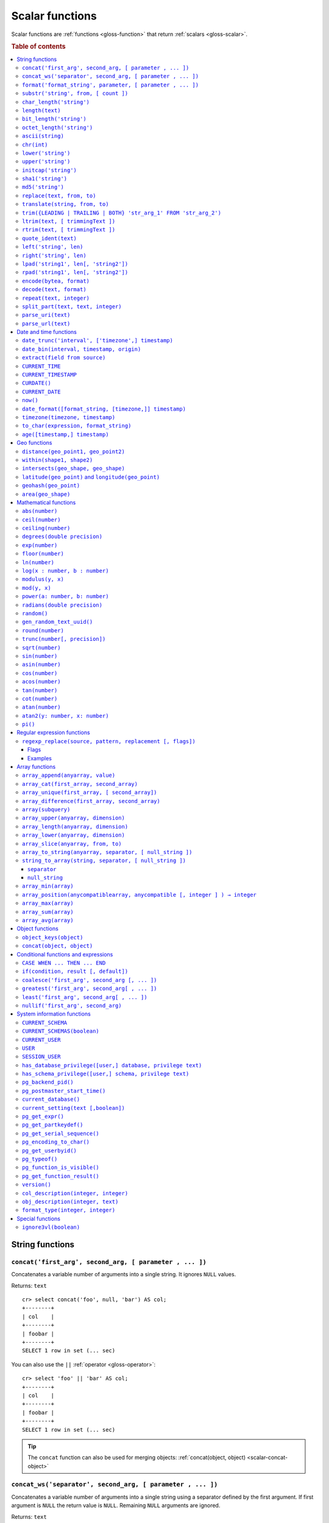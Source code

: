 .. highlight:: psql

.. _scalar-functions:
.. _builtins-scalar:

================
Scalar functions
================

Scalar functions are :ref:`functions <gloss-function>` that return
:ref:`scalars <gloss-scalar>`.

.. rubric:: Table of contents

.. contents::
   :local:


.. _scalar-string:

String functions
================


.. _scalar-concat:

``concat('first_arg', second_arg, [ parameter , ... ])``
--------------------------------------------------------

Concatenates a variable number of arguments into a single string. It ignores
``NULL`` values.

Returns: ``text``

::

    cr> select concat('foo', null, 'bar') AS col;
    +--------+
    | col    |
    +--------+
    | foobar |
    +--------+
    SELECT 1 row in set (... sec)

You can also use the ``||`` :ref:`operator <gloss-operator>`::

    cr> select 'foo' || 'bar' AS col;
    +--------+
    | col    |
    +--------+
    | foobar |
    +--------+
    SELECT 1 row in set (... sec)

.. TIP::

    The ``concat`` function can also be used for merging objects:
    :ref:`concat(object, object) <scalar-concat-object>`


.. _scalar-concat-ws:

``concat_ws('separator', second_arg, [ parameter , ... ])``
------------------------------------------------------------------------------

Concatenates a variable number of arguments into a single string using a
separator defined by the first argument. If first argument is ``NULL`` the
return value is ``NULL``. Remaining ``NULL`` arguments are ignored.

Returns: ``text``

::

    cr> select concat_ws(',','foo', null, 'bar') AS col;
    +---------+
    | col     |
    +---------+
    | foo,bar |
    +---------+
    SELECT 1 row in set (... sec)


.. _scalar-format:

``format('format_string', parameter, [ parameter , ... ])``
-----------------------------------------------------------

Formats a string similar to the C function ``printf``. For details about the
format string syntax, see `formatter`_

Returns: ``text``

::

    cr> select format('%s.%s', schema_name, table_name)  AS fqtable
    ... from sys.shards
    ... where table_name = 'locations'
    ... limit 1;
    +---------------+
    | fqtable       |
    +---------------+
    | doc.locations |
    +---------------+
    SELECT 1 row in set (... sec)

::

    cr> select format('%tY', date) AS year
    ... from locations
    ... group by format('%tY', date)
    ... order by 1;
    +------+
    | year |
    +------+
    | 1979 |
    | 2013 |
    +------+
    SELECT 2 rows in set (... sec)


.. _scalar-substr:

``substr('string', from, [ count ])``
-------------------------------------

Extracts a part of a string. ``from`` specifies where to start and ``count``
the length of the part.

Returns: ``text``

::

    cr> select substr('crate.io', 3, 2) AS substr;
    +--------+
    | substr |
    +--------+
    | at     |
    +--------+
    SELECT 1 row in set (... sec)


.. _scalar-char_length:

``char_length('string')``
-------------------------

Counts the number of characters in a string.

Returns: ``integer``

::

    cr> select char_length('crate.io') AS char_length;
    +-------------+
    | char_length |
    +-------------+
    |           8 |
    +-------------+
    SELECT 1 row in set (... sec)

Each character counts only once, regardless of its byte size.

::

    cr> select char_length('©rate.io') AS char_length;
    +-------------+
    | char_length |
    +-------------+
    |           8 |
    +-------------+
    SELECT 1 row in set (... sec)


.. _scalar-length:

``length(text)``
----------------

Returns the number of characters in a string.

The same as :ref:`char_length <scalar-char_length>`.


.. _scalar-bit_length:

``bit_length('string')``
------------------------

Counts the number of bits in a string.

Returns: ``integer``

.. NOTE::

    CrateDB uses UTF-8 encoding internally, which uses between 1 and 4 bytes
    per character.

::

    cr> select bit_length('crate.io') AS bit_length;
    +------------+
    | bit_length |
    +------------+
    |         64 |
    +------------+
    SELECT 1 row in set (... sec)

::

    cr> select bit_length('©rate.io') AS bit_length;
    +------------+
    | bit_length |
    +------------+
    |         72 |
    +------------+
    SELECT 1 row in set (... sec)


.. _scalar-octet_length:

``octet_length('string')``
--------------------------

Counts the number of bytes (octets) in a string.

Returns: ``integer``

::

    cr> select octet_length('crate.io') AS octet_length;
    +--------------+
    | octet_length |
    +--------------+
    |            8 |
    +--------------+
    SELECT 1 row in set (... sec)

::

    cr> select octet_length('©rate.io') AS octet_length;
    +--------------+
    | octet_length |
    +--------------+
    |            9 |
    +--------------+
    SELECT 1 row in set (... sec)


.. _scalar-ascii:

``ascii(string)``
-----------------

Returns the ASCII code of the first character. For UTF-8, returns the Unicode
code point of the characters.

Returns: ``int``

::

    cr> SELECT ascii('a') AS a, ascii('🎈') AS b;
    +----+--------+
    |  a |      b |
    +----+--------+
    | 97 | 127880 |
    +----+--------+
    SELECT 1 row in set (... sec)


.. _scalar-chr:

``chr(int)``
------------

Returns the character with the given code. For UTF-8 the argument is treated as
a Unicode code point.

Returns: ``string``

::

    cr> SELECT chr(65) AS a;
    +---+
    | a |
    +---+
    | A |
    +---+
    SELECT 1 row in set (... sec)


.. _scalar-lower:

``lower('string')``
-------------------

Converts all characters to lowercase. ``lower`` does not perform
locale-sensitive or context-sensitive mappings.

Returns: ``text``

::

    cr> select lower('TransformMe') AS lower;
    +-------------+
    | lower       |
    +-------------+
    | transformme |
    +-------------+
    SELECT 1 row in set (... sec)


.. _scalar-upper:

``upper('string')``
-------------------

Converts all characters to uppercase. ``upper`` does not perform
locale-sensitive or context-sensitive mappings.

Returns: ``text``

::

    cr> select upper('TransformMe') as upper;
    +-------------+
    | upper       |
    +-------------+
    | TRANSFORMME |
    +-------------+
    SELECT 1 row in set (... sec)


.. _scalar-initcap:

``initcap('string')``
---------------------

Converts the first letter of each word to upper case and the rest to lower case
(*capitalize letters*).

Returns: ``text``

::

    cr> select initcap('heLlo WORLD') AS initcap;
    +-------------+
    | initcap     |
    +-------------+
    | Hello World |
    +-------------+
     SELECT 1 row in set (... sec)


.. _scalar-sha1:

``sha1('string')``
------------------

Returns: ``text``

Computes the SHA1 checksum of the given string.

::

    cr> select sha1('foo') AS sha1;
    +------------------------------------------+
    | sha1                                     |
    +------------------------------------------+
    | 0beec7b5ea3f0fdbc95d0dd47f3c5bc275da8a33 |
    +------------------------------------------+
    SELECT 1 row in set (... sec)


.. _scalar-md5:

``md5('string')``
-----------------

Returns: ``text``

Computes the MD5 checksum of the given string.

See :ref:`sha1 <scalar-sha1>` for an example.


.. _scalar-replace:

``replace(text, from, to)``
---------------------------

Replaces all occurrences of ``from`` in ``text`` with ``to``.

::

    cr> select replace('Hello World', 'World', 'Stranger') AS hello;
    +----------------+
    | hello          |
    +----------------+
    | Hello Stranger |
    +----------------+
    SELECT 1 row in set (... sec)


.. _scalar-translate:

``translate(string, from, to)``
-------------------------------

Performs several single-character, one-to-one translation in one operation. It
translates ``string`` by replacing the characters in the ``from`` set,
one-to-one positionally, with their counterparts in the ``to`` set. If ``from``
is longer than ``to``, the function removes the occurrences of the extra
characters in ``from``. If there are repeated characters in ``from``, only the
first mapping is considered.

Synopsis::

    translate(string, from, to)

Examples::

   cr> select translate('Crate', 'Ct', 'Dk') as translation;
    +-------------+
    | translation |
    +-------------+
    | Drake       |
    +-------------+
    SELECT 1 row in set (... sec)

::

   cr> select translate('Crate', 'rCe', 'c') as translation;
    +-------------+
    | translation |
    +-------------+
    | cat         |
    +-------------+
    SELECT 1 row in set (... sec)


.. _scalar-trim:

``trim({LEADING | TRAILING | BOTH} 'str_arg_1' FROM 'str_arg_2')``
------------------------------------------------------------------

Removes the longest string containing characters from ``str_arg_1`` (``' '`` by
default) from the start, end, or both ends (``BOTH`` is the default) of
``str_arg_2``.

Synopsis::

    trim([ [ {LEADING | TRAILING | BOTH} ] [ str_arg_1 ] FROM ] str_arg_2)

Examples::

    cr> select trim(BOTH 'ab' from 'abcba') AS trim;
    +------+
    | trim |
    +------+
    | c    |
    +------+
    SELECT 1 row in set (... sec)

::

    cr> select trim('ab' from 'abcba') AS trim;
    +------+
    | trim |
    +------+
    | c    |
    +------+
    SELECT 1 row in set (... sec)

::

    cr> select trim('   abcba   ') AS trim;
    +-------+
    | trim  |
    +-------+
    | abcba |
    +-------+
    SELECT 1 row in set (... sec)


.. _scalar-ltrim:

``ltrim(text, [ trimmingText ])``
---------------------------------

Removes set of characters which are matching ``trimmingText`` (``' '`` by
default) to the left of ``text``.

::

    cr> select ltrim('xxxzzzabcba', 'xz') AS ltrim;
    +-------+
    | ltrim |
    +-------+
    | abcba |
    +-------+
    SELECT 1 row in set (... sec)


.. _scalar-rtrim:

``rtrim(text, [ trimmingText ])``
---------------------------------

Removes set of characters which are matching ``trimmingText`` (``' '`` by
default) to the right of ``text``.

::

    cr> select rtrim('abcbaxxxzzz', 'xz') AS rtrim;
    +-------+
    | rtrim |
    +-------+
    | abcba |
    +-------+
    SELECT 1 row in set (... sec)


.. _scalar-quote_ident:

``quote_ident(text)``
---------------------

Returns: ``text``

Quotes a provided string argument. Quotes are added only if necessary. For
example, if the string contains non-identifier characters, keywords, or would be
case-folded. Embedded quotes are properly doubled.

The quoted string can be used as an identifier in an SQL statement.

::

    cr> select pg_catalog.quote_ident('Column name') AS quoted;
    +---------------+
    | quoted        |
    +---------------+
    | "Column name" |
    +---------------+
    SELECT 1 row in set (... sec)


.. _scalar-left:

``left('string', len)``
-----------------------

Returns the first ``len`` characters of ``string`` when ``len`` > 0, otherwise
all but last ``len`` characters.

Synopsis::

    left(string, len)

Examples::

    cr> select left('crate.io', 5) AS col;
    +-------+
    | col   |
    +-------+
    | crate |
    +-------+
    SELECT 1 row in set (... sec)

::

    cr> select left('crate.io', -3) AS col;
    +-------+
    | col   |
    +-------+
    | crate |
    +-------+
    SELECT 1 row in set (... sec)


.. _scalar-right:

``right('string', len)``
------------------------

Returns the last ``len`` characters in ``string`` when ``len`` > 0, otherwise
all but first ``len`` characters.

Synopsis::

    right(string, len)

Examples::

    cr> select right('crate.io', 2) AS col;
    +-----+
    | col |
    +-----+
    | io  |
    +-----+
    SELECT 1 row in set (... sec)

::

    cr> select right('crate.io', -6) AS col;
    +-----+
    | col |
    +-----+
    | io  |
    +-----+
    SELECT 1 row in set (... sec)


.. _scalar-lpad:

``lpad('string1', len[, 'string2'])``
-------------------------------------

Fill up ``string1`` to length ``len`` by prepending the characters ``string2``
(a space by default). If ``string1`` is already longer than ``len`` then it is
truncated (on the right).

Synopsis::

    lpad(string1, len[, string2])

Example::

    cr> select lpad(' I like CrateDB!!', 41, 'yes! ') AS col;
    +-------------------------------------------+
    | col                                       |
    +-------------------------------------------+
    | yes! yes! yes! yes! yes! I like CrateDB!! |
    +-------------------------------------------+
    SELECT 1 row in set (... sec)


.. _scalar-rpad:

``rpad('string1', len[, 'string2'])``
-------------------------------------

Fill up ``string1`` to length ``len`` by appending the characters ``string2``
(a space by default). If string1 is already longer than ``len`` then it is
truncated.

Synopsis::

    rpad(string1, len[, string2])

Example::

    cr> select rpad('Do you like Crate?', 38, ' yes!') AS col;
    +----------------------------------------+
    | col                                    |
    +----------------------------------------+
    | Do you like Crate? yes! yes! yes! yes! |
    +----------------------------------------+
    SELECT 1 row in set (... sec)

.. NOTE::

    In both cases, the scalar functions ``lpad`` and ``rpad`` do now accept a
    length greater than 50000.


.. _scalar-encode:

``encode(bytea, format)``
-------------------------

Encode takes a binary string (``hex`` format) and returns a text encoding using
the specified format. Supported formats are: ``base64``, ``hex``, and
``escape``. The ``escape`` format replaces unprintable characters with octal
byte notation like ``\nnn``. For the reverse function, see :ref:`decode()
<scalar-decode>`.

Synopsis::

    encode(string1, format)

Example::

    cr> select encode(E'123\b\t56', 'base64') AS col;
    +--------------+
    | col          |
    +--------------+
    | MTIzCAk1Ng== |
    +--------------+
    SELECT 1 row in set (... sec)


.. _scalar-decode:

``decode(text, format)``
-------------------------

Decodes a text encoded string using the specified format and returns a binary
string (``hex`` format). Supported formats are: ``base64``, ``hex``, and
``escape``. For the reverse function, see :ref:`encode() <scalar-encode>`.

Synopsis::

    decode(text1, format)

Example::

    cr> select decode('T\214', 'escape') AS col;
    +--------+
    | col    |
    +--------+
    | \x548c |
    +--------+
    SELECT 1 row in set (... sec)


.. _scalar-repeat:

``repeat(text, integer)``
-------------------------

Repeats a string the specified number of times.

If the number of repetitions is equal or less than zero then the function
returns an empty string.

Returns: ``text``

::

    cr> select repeat('ab', 3) AS repeat;
    +--------+
    | repeat |
    +--------+
    | ababab |
    +--------+
    SELECT 1 row in set (... sec)


.. _scalar-split_part:

``split_part(text, text, integer)``
-----------------------------------

Splits a string into parts using a delimiter and returns the part at the given
index. The first part is addressed by index ``1``.

Special Cases:

* Returns the empty string if the index is greater than the number of parts.

* If any of the arguments is ``NULL``, the result is ``NULL``.

* If the delimiter is the empty string, the input string is considered as
  consisting of exactly one part.

Returns: ``text``

Synopsis::

    split_part(string, delimiter, index)

Example::

    cr> select split_part('ab--cdef--gh', '--', 2) AS part;
    +------+
    | part |
    +------+
    | cdef |
    +------+
    SELECT 1 row in set (... sec)


.. _scalar-parse_uri:

``parse_uri(text)``
-----------------------------------

Returns: ``object``

Parses the given URI string and returns an object containing the various 
components of the URI. The returned object has the following properties::

    "uri" OBJECT AS (
        "scheme" TEXT,
        "userinfo" TEXT,
        "hostname" TEXT,
        "port" INT,
        "path" TEXT,
        "query" TEXT,
        "fragment" TEXT
    )

.. csv-table::
   :header: "URI Component", "Description"
   :widths: 25, 75
   :align: left

   ``scheme`` , "The scheme of the URI (e.g. ``http``, ``crate``, etc.)"
   ``userinfo`` , "The decoded user-information component of this URI."
   ``hostname`` , "The hostname or IP address specified in the URI."
   ``port`` , "The port number specified in the URI"
   ``path`` , "The decoded path specified in the URI."
   ``query`` , "The decoded query string specified in the URI"
   ``fragment`` , "The query string specified in the URI"

.. NOTE::

    For URI properties not specified in the input string, ``null`` is returned.

Synopsis::

    parse_uri(text)

Example::

    cr> SELECT parse_uri('crate://my_user@cluster.crate.io:5432/doc?sslmode=verify-full') as uri;                                                                               
    +------------------------------------------------------------------------------------------------------------------------------------------------------------+
    | uri                                                                                                                                                        |
    +------------------------------------------------------------------------------------------------------------------------------------------------------------+
    | {"fragment": null, "hostname": "cluster.crate.io", "path": "/doc", "port": 5432, "query": "sslmode=verify-full", "scheme": "crate", "userinfo": "my_user"} |
    +------------------------------------------------------------------------------------------------------------------------------------------------------------+
    SELECT 1 row in set (... sec)

If you just want to select a specific URI component, you can use the bracket 
notation on the returned object::

    cr> SELECT parse_uri('crate://my_user@cluster.crate.io:5432')['hostname'] as uri_hostname;                                                                                  
    +------------------+
    | uri_hostname     |
    +------------------+
    | cluster.crate.io |
    +------------------+
    SELECT 1 row in set (... sec)


.. _scalar-parse_url:

``parse_url(text)``
-----------------------------------

Returns: ``object``

Parses the given URL string and returns an object containing the various 
components of the URL. The returned object has the following properties::

    "url" OBJECT AS (
        "scheme" TEXT,
        "userinfo" TEXT,
        "hostname" TEXT,
        "port" INT,
        "path" TEXT,
        "query" TEXT,
        "parameters" OBJECT AS (
            "key1" ARRAY(TEXT),
            "key2" ARRAY(TEXT)   
        ),
        "fragment" TEXT
    )

.. csv-table::
   :header: "URL Component", "Description"
   :widths: 25, 75
   :align: left

   ``scheme`` , "The scheme of the URL (e.g. ``https``, ``crate``, etc.)"
   ``userinfo`` , "The decoded user-information component of this URL."
   ``hostname`` , "The hostname or IP address specified in the URL."
   ``port`` , "The port number specified in the URL. If no port number is specified, the default port for the given scheme will be used."
   ``path`` , "The decoded path specified in the URL."
   ``query`` , "The decoded query string specified in the URL."
   ``parameters`` , "For each query parameter included in the URL, the ``parameter`` property holds an object property that stores an array of decoded text values for that specific query parameter."
   ``fragment`` , "The decoded fragment specified in the URL"

.. NOTE::

    For URL properties not specified in the input string, ``null`` is returned.

Synopsis::

    parse_url(text)

Example::

    cr> SELECT parse_url('https://my_user@cluster.crate.io:4200/doc?sslmode=verify-full') as url;                                                                               
    +--------------------------------------------------------------------------------------------------------------------------------------------------------------------------------------------------------+
    | url                                                                                                                                                                                                    |
    +--------------------------------------------------------------------------------------------------------------------------------------------------------------------------------------------------------+
    | {"fragment": null, "hostname": "cluster.crate.io", "parameters": {"sslmode": ["verify-full"]}, "path": "/doc", "port": 4200, "query": "sslmode=verify-full", "scheme": "https", "userinfo": "my_user"} |
    +--------------------------------------------------------------------------------------------------------------------------------------------------------------------------------------------------------+
    SELECT 1 row in set (... sec)

If you just want to select a specific URL component, you can use the bracket 
notation on the returned object::

    cr> SELECT parse_url('https://my_user@cluster.crate.io:5432')['hostname'] as url_hostname;                                                                                  
    +------------------+
    | url_hostname     |
    +------------------+
    | cluster.crate.io |
    +------------------+
    SELECT 1 row in set (... sec)

Parameter values are always treated as ``text``. There is no conversion of 
comma-separated parameter values into arrays::

    cr> SELECT parse_url('http://crate.io?p1=1,2,3&p1=a&p2[]=1,2,3')['parameters'] as params;                                                                                                                        
    +-------------------------------------------+
    | params                                    |
    +-------------------------------------------+
    | {"p1": ["1,2,3", "a"], "p2[]": ["1,2,3"]} |
    +-------------------------------------------+
    SELECT 1 row in set (... sec)


.. _scalar-date-time:

Date and time functions
=======================


.. _scalar-date_trunc:

``date_trunc('interval', ['timezone',] timestamp)``
---------------------------------------------------

Returns: ``timestamp with time zone``

Limits a timestamps precision to a given interval.

Valid intervals are:

* ``second``
* ``minute``
* ``hour``
* ``day``
* ``week``
* ``month``
* ``quarter``
* ``year``

Valid values for ``timezone`` are either the name of a time zone (for example
'Europe/Vienna') or the UTC offset of a time zone (for example '+01:00'). To
get a complete overview of all possible values take a look at the `available
time zones`_ supported by `Joda-Time`_.

The following example shows how to use the ``date_trunc`` function to generate
a day based histogram in the ``Europe/Moscow`` timezone::

    cr> select
    ... date_trunc('day', 'Europe/Moscow', date) as day,
    ... count(*) as num_locations
    ... from locations
    ... group by 1
    ... order by 1;
    +---------------+---------------+
    | day           | num_locations |
    +---------------+---------------+
    | 308523600000  | 4             |
    | 1367352000000 | 1             |
    | 1373918400000 | 8             |
    +---------------+---------------+
    SELECT 3 rows in set (... sec)

If you don't specify a time zone, ``truncate`` uses UTC time::

    cr> select date_trunc('day', date) as day, count(*) as num_locations
    ... from locations
    ... group by 1
    ... order by 1;
    +---------------+---------------+
    | day           | num_locations |
    +---------------+---------------+
    | 308534400000  | 4             |
    | 1367366400000 | 1             |
    | 1373932800000 | 8             |
    +---------------+---------------+
    SELECT 3 rows in set (... sec)

.. _date-bin:

``date_bin(interval, timestamp, origin)``
-----------------------------------------

``date_bin`` "bins" the input timestamp to the specified interval, aligned with
a specified origin.

``interval`` is an expression of type ``interval``.
``Timestamp`` and ``origin`` are expressions of type
``timestamp with time zone`` or ``timestamp without time zone``.
The return type matches the timestamp and origin types and will be either
``timestamp with time zone`` or ``timestamp without time zone``.

The return value marks the beginning of the bin into which the input timestamp
is placed.

If you use an interval with a single unit like ``1 second`` or ``1 minute``,
this function returns the same result as :ref:`date_trunc <scalar-date_trunc>`.

If the interval is ``1 week``, ``date_bin`` only returns the same result as
``date_trunc`` if the origin is a Monday.

If at least one argument is ``NULL``, the return value is ``NULL``. The
interval cannot be zero. Negative intervals are allowed and are treated the
same as positive intervals. Intervals having month or year units are not
supported due to varying length of those units.

A timestamp can be binned to an interval of arbitrary length
aligned with a custom origin.

Examples:

::

    cr> SELECT date_bin('2 hours'::INTERVAL, ts,
    ... '2021-01-01T05:00:00Z'::TIMESTAMP) as bin,
    ... date_format('%y-%m-%d %H:%i',
    ... date_bin('2 hours'::INTERVAL, ts, '2021-01-01T05:00:00Z'::TIMESTAMP))
    ... formatted_bin
    ... FROM unnest(ARRAY[
    ... '2021-01-01T08:30:10Z',
    ... '2021-01-01T08:38:10Z',
    ... '2021-01-01T18:18:10Z',
    ... '2021-01-01T18:18:10Z'
    ... ]::TIMESTAMP[]) as tbl (ts);
    +---------------+----------------+
    |           bin | formatted_bin  |
    +---------------+----------------+
    | 1609484400000 | 21-01-01 07:00 |
    | 1609484400000 | 21-01-01 07:00 |
    | 1609520400000 | 21-01-01 17:00 |
    | 1609520400000 | 21-01-01 17:00 |
    +---------------+----------------+
    SELECT 4 rows in set (... sec)

.. TIP::

    0 can be used as a shortcut for Unix zero as the origin::

        cr> select date_bin('2 hours' :: INTERVAL,
        ... '2021-01-01T08:30:10Z' :: timestamp without time ZONE, 0) as bin;
        +---------------+
        |           bin |
        +---------------+
        | 1609488000000 |
        +---------------+
        SELECT 1 row in set (... sec)

    Please note, that implicit cast treats numbers as is, i.e. as a timestamp
    in that zone and if timestamp is in non-UTC zone you might want to set
    numeric origin to the same zone::

        cr> select date_bin('4 hours' :: INTERVAL,
        ... '2020-01-01T09:00:00+0200'::timestamp with time zone,
        ... TIMEZONE('+02:00', 0)) as bin;
        +---------------+
        |           bin |
        +---------------+
        | 1577858400000 |
        +---------------+
        SELECT 1 row in set (... sec)

.. _scalar-extract:

``extract(field from source)``
------------------------------

``extract`` is a special :ref:`expression <gloss-expression>` that translates
to a function which retrieves subcolumns such as day, hour or minute from a
timestamp or an interval.

The return type depends on the used ``field``.

Example with timestamp::

    cr> select extract(day from '2014-08-23') AS day;
    +-----+
    | day |
    +-----+
    |  23 |
    +-----+
    SELECT 1 row in set (... sec)

Example with interval::

    cr> select extract(hour from INTERVAL '5 days 12 hours 45 minutes') AS hour;
    +------+
    | hour |
    +------+
    |   12 |
    +------+
    SELECT 1 row in set (... sec)

Synopsis::

    EXTRACT( field FROM source )

``field``
  An identifier or string literal which identifies the part of the timestamp or
  interval that should be extracted.

``source``
  An expression that resolves to an interval, or a timestamp (with or without
  timezone), or is castable to a timestamp.

.. NOTE::

    When extracting from an :ref:`INTERVAL <type-interval>` there is no
    normalization of units, e.g.::

       cr> SELECT extract(year from INTERVAL '14 years 1250 days 49 hours') AS year;
       +------+
       | year |
       +------+
       |   14 |
       +------+
       SELECT 1 row in set (... sec)

The following fields are supported:

``CENTURY``
  | *Return type:* ``integer``
  | century of era

  Returns the ISO representation which is a straight split of the date.

  Year 2000 century 20 and year 2001 is also century 20. This is different to
  the GregorianJulian (GJ) calendar system where 2001 would be century 21.

``YEAR``
  | *Return type:* ``integer``
  | the year field

``QUARTER``
  | *Return type:* ``integer``
  | the quarter of the year (1 - 4)

``MONTH``
  | *Return type:* ``integer``
  | the month of the year

``WEEK``
  | *Return type:* ``integer``
  | the week of the year

``DAY``
  | *Return type:* ``integer``
  | the day of the month for timestamps, days for intervals

``DAY_OF_MONTH``
  | *Return type:* ``integer``
  | same as ``day``

``DAY_OF_WEEK``
  | *Return type:* ``integer``
  | day of the week. Starting with Monday (1) to Sunday (7)

``DOW``
  | *Return type:* ``integer``
  | same as ``day_of_week``

``DAY_OF_YEAR``
  | *Return type:* ``integer``
  | the day of the year (1 - 365 / 366)

``DOY``
  | *Return type:* ``integer``
  | same as ``day_of_year``

``HOUR``
  | *Return type:* ``integer``
  | the hour field

``MINUTE``
  | *Return type:* ``integer``
  | the minute field

``SECOND``
  | *Return type:* ``integer``
  | the second field

``EPOCH``
  | *Return type:* ``double precision``
  | The number of seconds since Jan 1, 1970.
  | Can be negative if earlier than Jan 1, 1970.

.. _scalar-current_time:

``CURRENT_TIME``
----------------

The ``CURRENT_TIME`` :ref:`expression <gloss-expression>` returns the time in
microseconds since midnight UTC at the time the SQL statement was
handled. Clock time is looked up at most once within the scope of a single
query, to ensure that multiple occurrences of ``CURRENT_TIME`` :ref:`evaluate
<gloss-evaluation>` to the same value.

Synopsis::

    CURRENT_TIME [ ( precision ) ]

``precision``
  Must be a positive integer between 0 and 6. The default value is 6. It
  determines the number of fractional seconds to output. A value of 0 means the
  time will have second precision, no fractional seconds (microseconds) are
  given.

.. NOTE::

    No guarantee is provided about the accuracy of the underlying clock,
    results may be limited to millisecond precision, depending on the system.


.. _scalar-current_timestamp:

``CURRENT_TIMESTAMP``
---------------------

The ``CURRENT_TIMESTAMP`` expression returns the timestamp in milliseconds
since midnight UTC at the time the SQL statement was handled. Therefore, the
same timestamp value is returned for every invocation of a single statement.

Synopsis::

    CURRENT_TIMESTAMP [ ( precision ) ]

``precision``
  Must be a positive integer between ``0`` and ``3``. The default value is
  ``3``. This value determines the number of fractional seconds to output. A
  value of ``0`` means the timestamp will have second precision, no fractional
  seconds (milliseconds) are given.

.. TIP::

    To get an offset value of ``CURRENT_TIMESTAMP`` (e.g., this same time one
    day ago), you can add or subtract an :ref:`interval <type-interval>`,
    like so::

        CURRENT_TIMESTAMP - '1 day'::interval

.. NOTE::

    If the ``CURRENT_TIMESTAMP`` function is used in
    :ref:`ddl-generated-columns` it behaves slightly different in ``UPDATE``
    operations. In such a case the actual timestamp of each row update is
    returned.


.. _scalar-curdate:

``CURDATE()``
----------------

The ``CURDATE()`` scalar function is an alias of the :ref:`scalar-current_date`
expression.

Synopsis::

    CURDATE()


.. _scalar-current_date:

``CURRENT_DATE``
----------------

The ``CURRENT_DATE`` expression returns the date in UTC timezone at the time
the SQL statement was handled.

Clock time is looked up at most once within the scope of a single query, to
ensure that multiple occurrences of ``CURRENT_DATE`` evaluate to the same
value.

Synopsis::

    CURRENT_DATE


.. _scalar-now:

``now()``
---------

Returns the current date and time in UTC.

This is the same as ``current_timestamp``

Returns: ``timestamp with time zone``

Synopsis::

    now()


.. _scalar-date_format:

``date_format([format_string, [timezone,]] timestamp)``
-------------------------------------------------------

The ``date_format`` function formats a timestamp as string according to the
(optional) format string.

Returns: ``text``

Synopsis::

    DATE_FORMAT( [ format_string, [ timezone, ] ] timestamp )

The only mandatory argument is the ``timestamp`` value to format. It can be any
:ref:`expression <gloss-expression>` that is safely convertible to timestamp
data type with or without timezone.

The syntax for the ``format_string`` is 100% compatible to the syntax of the
`MySQL date_format`_ function. For reference, the format is listed in detail
below:

.. csv-table::
   :header: "Format Specifier", "Description"

   ``%a``, "Abbreviated weekday name (Sun..Sat)"
   ``%b``, "Abbreviated month name (Jan..Dec)"
   ``%c``, "Month in year, numeric (0..12)"
   ``%D``, "Day of month as ordinal number (1st, 2nd, ... 24th)"
   ``%d``, "Day of month, padded to 2 digits (00..31)"
   ``%e``, "Day of month (0..31)"
   ``%f``, "Microseconds, padded to 6 digits (000000..999999)"
   ``%H``, "Hour in 24-hour clock, padded to 2 digits (00..23)"
   ``%h``, "Hour in 12-hour clock, padded to 2 digits (01..12)"
   ``%I``, "Hour in 12-hour clock, padded to 2 digits (01..12)"
   ``%i``, "Minutes, numeric (00..59)"
   ``%j``, "Day of year, padded to 3 digits (001..366)"
   ``%k``, "Hour in 24-hour clock (0..23)"
   ``%l``, "Hour in 12-hour clock (1..12)"
   ``%M``, "Month name (January..December)"
   ``%m``, "Month in year, numeric, padded to 2 digits (00..12)"
   ``%p``, "AM or PM"
   ``%r``, "Time, 12-hour (``hh:mm:ss`` followed by AM or PM)"
   ``%S``, "Seconds, padded to 2 digits (00..59)"
   ``%s``, "Seconds, padded to 2 digits (00..59)"
   ``%T``, "Time, 24-hour (``hh:mm:ss``)"
   ``%U``, "Week number, Sunday as first day of the week, first week of the
   year (01) is the one starting in this year, week 00 starts in last year
   (00..53)"
   ``%u``, "Week number, Monday as first day of the week, first week of the
   year (01) is the one with at least 4 days in this year (00..53)"
   ``%V``, "Week number, Sunday as first day of the week, first week of the
   year (01) is the one starting in this year, uses the week number of the last
   year, if the week started in last year (01..53)"
   ``%v``, "Week number, Monday as first day of the week, first week of the
   year (01) is the one with at least 4 days in this year, uses the week number
   of the last year, if the week started in last year (01..53)"
   ``%W``, "Weekday name (Sunday..Saturday)"
   ``%w``, "Day of the week (0=Sunday..6=Saturday)"
   ``%X``, "Week year, Sunday as first day of the week, numeric, four digits;
   used with %V"
   ``%x``, "Week year, Monday as first day of the week, numeric, four digits;
   used with %v"
   ``%Y``, "Year, numeric, four digits"
   ``%y``, "Year, numeric, two digits"
   ``%%``, "A literal '%' character"
   ``%x``, "x, for any 'x' not listed above"

If no ``format_string`` is given the default format will be used::

    %Y-%m-%dT%H:%i:%s.%fZ

::

    cr> select date_format('1970-01-01') as epoque;
    +-----------------------------+
    | epoque                      |
    +-----------------------------+
    | 1970-01-01T00:00:00.000000Z |
    +-----------------------------+
    SELECT 1 row in set (... sec)

Valid values for ``timezone`` are either the name of a time zone (for example
'Europe/Vienna') or the UTC offset of a time zone (for example '+01:00'). To
get a complete overview of all possible values take a look at the `available
time zones`_ supported by `Joda-Time`_.

The ``timezone`` will be ``UTC`` if not provided::

    cr> select date_format('%W the %D of %M %Y %H:%i %p', 0) as epoque;
    +-------------------------------------------+
    | epoque                                    |
    +-------------------------------------------+
    | Thursday the 1st of January 1970 00:00 AM |
    +-------------------------------------------+
    SELECT 1 row in set (... sec)

::

    cr> select date_format('%Y/%m/%d %H:%i', 'EST',  0) as est_epoque;
    +------------------+
    | est_epoque       |
    +------------------+
    | 1969/12/31 19:00 |
    +------------------+
    SELECT 1 row in set (... sec)


.. _scalar-timezone:

``timezone(timezone, timestamp)``
---------------------------------

The timezone scalar function converts values of ``timestamp`` without time zone
to/from timestamp with time zone.

Synopsis::

    TIMEZONE(timezone, timestamp)

It has two variants depending on the type of ``timestamp``:

.. csv-table::
   :header: "Type of timestamp", "Return Type", "Description"

   "timestamp without time zone OR bigint", "timestamp with time zone", "Treat
   given timestamp without time zone as located in the specified timezone"
   "timestamp with time zone", "timestamp without time zone", "Convert given
   timestamp with time zone to the new timezone with no time zone designation"

::

    cr> select
    ...     257504400000 as no_tz,
    ...     date_format(
    ...         '%Y-%m-%d %h:%i', 257504400000
    ...     ) as no_tz_str,
    ...     timezone(
    ...         'Europe/Madrid', 257504400000
    ...     ) as in_madrid,
    ...     date_format(
    ...         '%Y-%m-%d %h:%i',
    ...         timezone(
    ...             'Europe/Madrid', 257504400000
    ...         )
    ...     ) as in_madrid_str;
    +--------------+------------------+--------------+------------------+
    |        no_tz | no_tz_str        |    in_madrid | in_madrid_str    |
    +--------------+------------------+--------------+------------------+
    | 257504400000 | 1978-02-28 09:00 | 257500800000 | 1978-02-28 08:00 |
    +--------------+------------------+--------------+------------------+
    SELECT 1 row in set (... sec)

::

    cr> select
    ...     timezone(
    ...         'Europe/Madrid',
    ...         '1978-02-28T10:00:00+01:00'::timestamp with time zone
    ...     ) as epoque,
    ...     date_format(
    ...          '%Y-%m-%d %h:%i',
    ...          timezone(
    ...              'Europe/Madrid',
    ...              '1978-02-28T10:00:00+01:00'::timestamp with time zone
    ...          )
    ...     ) as epoque_str;
    +--------------+------------------+
    |       epoque | epoque_str       |
    +--------------+------------------+
    | 257508000000 | 1978-02-28 10:00 |
    +--------------+------------------+
    SELECT 1 row in set (... sec)

::

    cr> select
    ...     timezone(
    ...         'Europe/Madrid',
    ...         '1978-02-28T10:00:00+01:00'::timestamp without time zone
    ...     ) as epoque,
    ...     date_format(
    ...         '%Y-%m-%d %h:%i',
    ...         timezone(
    ...             'Europe/Madrid',
    ...             '1978-02-28T10:00:00+01:00'::timestamp without time zone
    ...         )
    ...     ) as epoque_str;
    +--------------+------------------+
    |       epoque | epoque_str       |
    +--------------+------------------+
    | 257504400000 | 1978-02-28 09:00 |
    +--------------+------------------+
    SELECT 1 row in set (... sec)


.. _scalar-to_char:

``to_char(expression, format_string)``
--------------------------------------

The ``to_char`` function converts a ``timestamp`` or ``interval`` value to a
string, based on a given format string.

Returns: ``text``

Synopsis::

    TO_CHAR( expression, format_string )

Here, ``expression`` can be any value with the type of ``timestamp`` (with or
without a timezone) or ``interval``.

The syntax for the ``format_string`` differs based the type of the
:ref:`expression <gloss-expression>`. For ``timestamp`` expressions, the
``format_string`` is a template string containing any of the following symbols:

+-----------------------+-----------------------------------------------------+
| Pattern               | Description                                         |
+=======================+=====================================================+
| ``HH`` / ``HH12``     | Hour of day (01-12)                                 |
+-----------------------+-----------------------------------------------------+
| ``HH24``              | Hour of day (00-23)                                 |
+-----------------------+-----------------------------------------------------+
| ``MI``                | Minute (00-59)                                      |
+-----------------------+-----------------------------------------------------+
| ``SS``                | Second (00-59)                                      |
+-----------------------+-----------------------------------------------------+
| ``MS``                | Millisecond (000-999)                               |
+-----------------------+-----------------------------------------------------+
| ``US``                | Microsecond (000000-999999)                         |
+-----------------------+-----------------------------------------------------+
| ``FF1``               | Tenth of second (0-9)                               |
+-----------------------+-----------------------------------------------------+
| ``FF2``               | Hundredth of second (00-99)                         |
+-----------------------+-----------------------------------------------------+
| ``FF3``               | Millisecond (000-999)                               |
+-----------------------+-----------------------------------------------------+
| ``FF4``               | Tenth of millisecond (0000-9999)                    |
+-----------------------+-----------------------------------------------------+
| ``FF5``               | Hundredth of millisecond (00000-99999)              |
+-----------------------+-----------------------------------------------------+
| ``FF6``               | Microsecond (000000-999999)                         |
+-----------------------+-----------------------------------------------------+
| ``SSSS`` / ``SSSSS``  | Seconds past midnight (0-86399)                     |
+-----------------------+-----------------------------------------------------+
| ``AM`` / ``am`` /     | Meridiem indicator                                  |
| ``PM`` / ``pm``       |                                                     |
+-----------------------+-----------------------------------------------------+
| ``A.M.`` / ``a.m.`` / | Meridiem indicator (with periods)                   |
| ``P.M.`` / ``p.m.``   |                                                     |
+-----------------------+-----------------------------------------------------+
| ``Y,YYY``             | 4 digit year with comma                             |
+-----------------------+-----------------------------------------------------+
| ``YYYY``              | 4 digit year                                        |
+-----------------------+-----------------------------------------------------+
| ``YYY``               | Last 3 digits of year                               |
+-----------------------+-----------------------------------------------------+
| ``YY``                | Last 2 digits of year                               |
+-----------------------+-----------------------------------------------------+
| ``Y``                 | Last digit of year                                  |
+-----------------------+-----------------------------------------------------+
| ``IYYY``              | 4 digit ISO-8601 week-numbering year                |
+-----------------------+-----------------------------------------------------+
| ``IYY``               | Last 3 digits of ISO-8601 week-numbering year       |
+-----------------------+-----------------------------------------------------+
| ``IY``                | Last 2 digits of ISO-8601 week-numbering year       |
+-----------------------+-----------------------------------------------------+
| ``I``                 | Last digit of ISO-8601 week-numbering year          |
+-----------------------+-----------------------------------------------------+
| ``BC`` / ``bc`` /     | Era indicator                                       |
| ``AD`` / ``ad``       |                                                     |
+-----------------------+-----------------------------------------------------+
| ``B.C.`` / ``b.c.`` / | Era indicator with periods                          |
| ``A.D.`` / ``a.d.``   |                                                     |
+-----------------------+-----------------------------------------------------+
| ``MONTH`` / ``Month`` | Full month name (uppercase, capitalized, lowercase) |
| / ``month``           | padded to 9 characters                              |
+-----------------------+-----------------------------------------------------+
| ``MON`` / ``Mon`` /   | Short month name (uppercase, capitalized,           |
| ``mon``               | lowercase) padded to 9 characters                   |
+-----------------------+-----------------------------------------------------+
| ``MM``                | Month number (01-12)                                |
+-----------------------+-----------------------------------------------------+
| ``DAY`` / ``Day`` /   | Full day name (uppercase, capitalized, lowercase)   |
| ``day``               | padded to 9 characters                              |
+-----------------------+-----------------------------------------------------+
| ``DY`` / ``Dy`` /     | Short, 3 character day name                         |
| ``dy``                | (uppercase, capitalized, lowercase)                 |
+-----------------------+-----------------------------------------------------+
| ``DDD``               | Day of year (001-366)                               |
+-----------------------+-----------------------------------------------------+
| ``IDDD``              | Day of ISO-8601 week-numbering year, where the      |
|                       | first Monday of the first ISO week is day 1         |
|                       | (001-371)                                           |
+-----------------------+-----------------------------------------------------+
| ``DD``                | Day of month (01-31)                                |
+-----------------------+-----------------------------------------------------+
| ``D``                 | Day of the week, from Sunday (1) to Saturday (7)    |
+-----------------------+-----------------------------------------------------+
| ``ID``                | ISO-8601 day of the week, from Monday (1) to Sunday |
|                       | (7)                                                 |
+-----------------------+-----------------------------------------------------+
| ``W``                 | Week of month (1-5)                                 |
+-----------------------+-----------------------------------------------------+
| ``WW``                | Week number of year (1-53)                          |
+-----------------------+-----------------------------------------------------+
| ``IW``                | Week number of ISO-8601 week-numbering year (01-53) |
+-----------------------+-----------------------------------------------------+
| ``CC``                | Century                                             |
+-----------------------+-----------------------------------------------------+
| ``J``                 | Julian Day                                          |
+-----------------------+-----------------------------------------------------+
| ``Q``                 | Quarter                                             |
+-----------------------+-----------------------------------------------------+
| ``RM`` / ``rm``       | Month in Roman numerals (uppercase, lowercase)      |
+-----------------------+-----------------------------------------------------+
| ``TZ`` / ``tz``       | Time-zone abbreviation (uppercase, lowercase)       |
+-----------------------+-----------------------------------------------------+
| ``TZH``               | Time-zone hours                                     |
+-----------------------+-----------------------------------------------------+
| ``TZM``               | Time-zone minutes                                   |
+-----------------------+-----------------------------------------------------+
| ``OF``                | Time-zone offset from UTC                           |
+-----------------------+-----------------------------------------------------+

Example::

    cr> select
    ...     to_char(
    ...         timestamp '1970-01-01T17:31:12',
    ...         'Day, Month DD - HH12:MI AM YYYY AD'
    ...     ) as ts;
    +-----------------------------------------+
    | ts                                      |
    +-----------------------------------------+
    | Thursday, January 01 - 05:31 PM 1970 AD |
    +-----------------------------------------+
    SELECT 1 row in set (... sec)

For ``interval`` expressions, the formatting string accepts the same tokens as
``timestamp`` expressions. The function then uses the timestamp of the
specified interval added to the timestamp of ``0000/01/01 00:00:00``::

    cr> select
    ...     to_char(
    ...         interval '1 year 3 weeks 200 minutes',
    ...         'YYYY MM DD HH12:MI:SS'
    ...     ) as interval;
    +---------------------+
    | interval            |
    +---------------------+
    | 0001 01 22 03:20:00 |
    +---------------------+
    SELECT 1 row in set (... sec)

.. _scalar-pg-age:

``age([timestamp,] timestamp)``
---------------------------------------------------

Returns: :ref:`interval <type-interval>` between 2 timestamps. Second argument
is subtracted from the first one. If at least one argument is ``NULL``, the
return value is ``NULL``. If only one timestamp is given, the return value is
interval between current_date (at midnight) and the given timestamp.

Example::

    cr> select pg_catalog.age('2021-10-21'::timestamp, '2021-10-20'::timestamp)
    ... as age;
    +----------------+
    | age            |
    +----------------+
    | 1 day 00:00:00 |
    +----------------+
    SELECT 1 row in set (... sec)

    cr> select pg_catalog.age(date_trunc('day', CURRENT_DATE)) as age;
    +----------+
    | age      |
    +----------+
    | 00:00:00 |
    +----------+
    SELECT 1 row in set (... sec)

.. _scalar-geo:

Geo functions
=============


.. _scalar-distance:

``distance(geo_point1, geo_point2)``
------------------------------------

Returns: ``double precision``

The ``distance`` function can be used to calculate the distance between two
points on earth. It uses the `Haversine formula`_ which gives great-circle
distances between 2 points on a sphere based on their latitude and longitude.

The return value is the distance in meters.

Below is an example of the distance function where both points are specified
using WKT. See :ref:`data-types-geo` for more information on the implicit
type casting of geo points::

    cr> select distance('POINT (10 20)', 'POINT (11 21)') AS col;
    +-------------------+
    |               col |
    +-------------------+
    | 152354.3209044634 |
    +-------------------+
    SELECT 1 row in set (... sec)

This scalar function can always be used in both the ``WHERE`` and ``ORDER BY``
clauses. With the limitation that one of the arguments must be a literal and
the other argument must be a column reference.

.. NOTE::

    The algorithm of the calculation which is used when the distance function
    is used as part of the result column list has a different precision than
    what is stored inside the index which is utilized if the distance function
    is part of a WHERE clause.

    For example, if ``select distance(...)`` returns 0.0, an equality check
    with ``where distance(...) = 0`` might not yield anything at all due to the
    precision difference.


.. _scalar-within:

``within(shape1, shape2)``
--------------------------

Returns: ``boolean``

The ``within`` function returns true if ``shape1`` is within ``shape2``. If
that is not the case false is returned.

``shape1`` can either be a ``geo_shape`` or a ``geo_point``. ``shape2`` must be
a ``geo_shape``.

Below is an example of the ``within`` function which makes use of the implicit
type casting from strings in WKT representation to geo point and geo shapes::

    cr> select within(
    ...   'POINT (10 10)',
    ...   'POLYGON ((5 5, 10 5, 10 10, 5 10, 5 5))'
    ... ) AS is_within;
    +-----------+
    | is_within |
    +-----------+
    | TRUE      |
    +-----------+
    SELECT 1 row in set (... sec)

This function can always be used within the ``WHERE`` clause.


.. _scalar-intersects:

``intersects(geo_shape, geo_shape)``
------------------------------------

Returns: ``boolean``

The ``intersects`` function returns true if both argument shapes share some
points or area, they *overlap*. This also includes two shapes where one lies
:ref:`within <scalar-within>` the other.

If ``false`` is returned, both shapes are considered *disjoint*.

Example::

    cr> select
    ... intersects(
    ...   {type='Polygon', coordinates=[
    ...         [[13.4252, 52.7096],[13.9416, 52.0997],
    ...          [12.7221, 52.1334],[13.4252, 52.7096]]]},
    ...   'LINESTRING(13.9636 52.6763, 13.2275 51.9578,
    ...               12.9199 52.5830, 11.9970 52.6830)'
    ... ) as intersects,
    ... intersects(
    ...   {type='Polygon', coordinates=[
    ...         [[13.4252, 52.7096],[13.9416, 52.0997],
    ...          [12.7221, 52.1334],[13.4252, 52.7096]]]},
    ...   'LINESTRING (11.0742 49.4538, 11.5686 48.1367)'
    ... ) as disjoint;
    +------------+----------+
    | intersects | disjoint |
    +------------+----------+
    | TRUE       | FALSE    |
    +------------+----------+
    SELECT 1 row in set (... sec)

Due to a limitation on the :ref:`data-types-geo-shape` datatype this function
cannot be used in the :ref:`ORDER BY <sql-select-order-by>` clause.


.. _scalar-latitude-longitude:

``latitude(geo_point)`` and ``longitude(geo_point)``
----------------------------------------------------

Returns: ``double precision``

The ``latitude`` and ``longitude`` function return the coordinates of latitude
or longitude of a point, or ``NULL`` if not available. The input must be a
column of type ``geo_point``, a valid WKT string or a ``double precision``
array. See :ref:`data-types-geo` for more information on the implicit type
casting of geo points.

Example::

    cr> select
    ...     mountain,
    ...     height,
    ...     longitude(coordinates) as "lon",
    ...     latitude(coordinates) as "lat"
    ... from sys.summits
    ... order by height desc limit 1;
    +------------+--------+---------+---------+
    | mountain   | height |     lon |     lat |
    +------------+--------+---------+---------+
    | Mont Blanc |   4808 | 6.86444 | 45.8325 |
    +------------+--------+---------+---------+
    SELECT 1 row in set (... sec)

Below is an example of the latitude/longitude functions which make use of the
implicit type casting from strings to geo point::

    cr> select
    ...    latitude('POINT (10 20)') AS lat,
    ...    longitude([10.0, 20.0]) AS long;
    +------+------+
    |  lat | long |
    +------+------+
    | 20.0 | 10.0 |
    +------+------+
    SELECT 1 row in set (... sec)


.. _scalar-geohash:

``geohash(geo_point)``
----------------------

Returns: ``text``

Returns a `GeoHash <https://en.wikipedia.org/wiki/Geohash>`_ representation
based on full precision (12 characters) of the input point, or ``NULL`` if not
available. The input has to be a column of type ``geo_point``, a valid WKT
string or a ``double precision`` array. See :ref:`data-types-geo` for more
information of the implicit type casting of geo points.

Example::

    cr> select
    ...     mountain,
    ...     height,
    ...     geohash(coordinates) as "geohash"
    ... from sys.summits
    ... order by height desc limit 1;
    +------------+--------+--------------+
    | mountain   | height | geohash      |
    +------------+--------+--------------+
    | Mont Blanc |   4808 | u0huspw99j1r |
    +------------+--------+--------------+
    SELECT 1 row in set (... sec)



.. _scalar-area:

``area(geo_shape)``
----------------------

Returns: ``double precision``

The ``area`` function calculates the  area of the input shape in
square-degrees. The calculation will use geospatial awareness (AKA `geodetic`_)
instead of `Euclidean geometry`_. The input has to be a column of type
:ref:`data-types-geo-shape`, a valid `WKT`_ string or `GeoJSON`_.
See :ref:`data-types-geo-shape` for more information.

Below you can find an example.

Example::

    cr> select
    ...     round(area('POLYGON ((5 5, 10 5, 10 10, 5 10, 5 5))')) as "area";
    +------+
    | area |
    +------+
    |   25 |
    +------+
    SELECT 1 row in set (... sec)


.. _scalar-math:

Mathematical functions
======================

All mathematical functions can be used within ``WHERE`` and ``ORDER BY``
clauses.


.. _scalar-abs:

``abs(number)``
---------------

Returns the absolute value of the given number in the datatype of the given
number::

    cr> select abs(214748.0998) AS a, abs(0) AS b, abs(-214748) AS c;
    +-------------+---+--------+
    |           a | b |      c |
    +-------------+---+--------+
    | 214748.0998 | 0 | 214748 |
    +-------------+---+--------+
    SELECT 1 row in set (... sec)


.. _scalar-ceil:

``ceil(number)``
----------------

Returns the smallest integer or long value that is not less than the argument.

Returns: ``bigint`` or ``integer``

Return value will be of type ``integer`` if the input value is an integer or
float. If the input value is of type ``bigint`` or ``double precision`` the
return value will be of type ``bigint``::

    cr> select ceil(29.9) AS col;
    +-----+
    | col |
    +-----+
    |  30 |
    +-----+
    SELECT 1 row in set (... sec)


.. _scalar-ceiling:

``ceiling(number)``
-------------------

This is an alias for :ref:`ceil <scalar-ceil>`.


.. _scalar-degrees:

``degrees(double precision)``
-----------------------------

Convert the given ``radians`` value to ``degrees``.

Returns: ``double precision``

::

    cr> select degrees(0.5) AS degrees;
    +-------------------+
    |           degrees |
    +-------------------+
    | 28.64788975654116 |
    +-------------------+
    SELECT 1 row in set (... sec)


.. _scalar-exp:

``exp(number)``
---------------

Returns Euler's number ``e`` raised to the power of the given numeric value.
The output will be cast to the given input type and thus may loose precision.

Returns: Same as input type.

::

    cr> select exp(1.0) AS exp;
    +-------------------+
    |               exp |
    +-------------------+
    | 2.718281828459045 |
    +-------------------+
    SELECT 1 row in set (... sec)


.. _scalar-floor:

``floor(number)``
-----------------

Returns the largest integer or long value that is not greater than the
argument.

Returns: ``bigint`` or ``integer``

Return value will be an integer if the input value is an integer or a float. If
the input value is of type ``bigint`` or ``double precision`` the return value
will be of type ``bigint``.

See below for an example::

    cr> select floor(29.9) AS floor;
    +-------+
    | floor |
    +-------+
    |    29 |
    +-------+
    SELECT 1 row in set (... sec)


.. _scalar-ln:

``ln(number)``
--------------

Returns the natural logarithm of given ``number``.

Returns: ``double precision``

See below for an example::

    cr> SELECT ln(1) AS ln;
    +-----+
    |  ln |
    +-----+
    | 0.0 |
    +-----+
    SELECT 1 row in set (... sec)

.. NOTE::

    An error is returned for arguments which lead to undefined or illegal
    results. E.g. ln(0) results in ``minus infinity``, and therefore, an error
    is returned.


.. _scalar-log:

``log(x : number, b : number)``
-------------------------------

Returns the logarithm of given ``x`` to base ``b``.

Returns: ``double precision``

See below for an example, which essentially is the same as above::

    cr> SELECT log(100, 10) AS log;
    +-----+
    | log |
    +-----+
    | 2.0 |
    +-----+
    SELECT 1 row in set (... sec)

The second argument (``b``) is optional. If not present, base 10 is used::

    cr> SELECT log(100) AS log;
    +-----+
    | log |
    +-----+
    | 2.0 |
    +-----+
    SELECT 1 row in set (... sec)

.. NOTE::

    An error is returned for arguments which lead to undefined or illegal
    results. E.g. log(0) results in ``minus infinity``, and therefore, an error
    is returned.

    The same is true for arguments which lead to a ``division by zero``, as,
    e.g., log(10, 1) does.


.. _scalar-modulus:

``modulus(y, x)``
-----------------

Returns the remainder of ``y/x``.

Returns: Same as argument types.

::

    cr> select modulus(5, 4) AS mod;
    +-----+
    | mod |
    +-----+
    |   1 |
    +-----+
    SELECT 1 row in set (... sec)


.. _scalar-mod:

``mod(y, x)``
-----------------

This is an alias for :ref:`modulus <scalar-modulus>`.


.. _scalar-power:

``power(a: number, b: number)``
-------------------------------

Returns the given argument ``a`` raised to the power of argument ``b``.

Returns: ``double precision``

The return type of the power function is always ``double precision``, even when
both the inputs are integral types, in order to be consistent across positive
and negative exponents (which will yield decimal types).

See below for an example::

    cr> SELECT power(2,3) AS pow;
    +-----+
    | pow |
    +-----+
    | 8.0 |
    +-----+
    SELECT 1 row in set (... sec)


.. _scalar-radians:

``radians(double precision)``
-----------------------------

Convert the given ``degrees`` value to ``radians``.

Returns: ``double precision``

::

    cr> select radians(45.0) AS radians;
    +--------------------+
    |            radians |
    +--------------------+
    | 0.7853981633974483 |
    +--------------------+
    SELECT 1 row in set (... sec)


.. _scalar-random:

``random()``
------------

The ``random`` function returns a random value in the range 0.0 <= X < 1.0.

Returns: ``double precision``

.. NOTE::

    Every call to ``random`` will yield a new random number.


.. _scalar-gen_random_text_uuid:

``gen_random_text_uuid()``
--------------------------

Returns a random time based UUID as ``text``. The returned ID is similar to
flake IDs and well suited for use as primary key value.

Note that the ID is opaque (i.e., not to be considered meaningful in any way)
and the implementation is free to change.


.. _scalar-round:

``round(number)``
-----------------

If the input is of type ``double precision`` or ``bigint`` the result is the
closest ``bigint`` to the argument, with ties rounding up.

If the input is of type ``real`` or ``integer`` the result is the closest
integer to the argument, with ties rounding up.

Returns: ``bigint`` or ``integer``

See below for an example::

    cr> select round(42.2) AS round;
    +-------+
    | round |
    +-------+
    |    42 |
    +-------+
    SELECT 1 row in set (... sec)


.. _scalar-trunc:

``trunc(number[, precision])``
------------------------------

Returns ``number`` truncated to the specified ``precision`` (decimal places).

When ``precision`` is not specified, the result's type is an ``integer``, or
``bigint``. When it is specified, the result's type is ``double precision``.
Notice that ``trunc(number)`` and ``trunc(number, 0)`` return different result
types.

See below for examples::

    cr> select trunc(29.999999, 3) AS trunc;
    +--------+
    |  trunc |
    +--------+
    | 29.999 |
    +--------+
    SELECT 1 row in set (... sec)

    cr> select trunc(29.999999) AS trunc;
    +-------+
    | trunc |
    +-------+
    |    29 |
    +-------+
    SELECT 1 row in set (... sec)


.. _scalar-sqrt:

``sqrt(number)``
----------------

Returns the square root of the argument.

Returns: ``double precision``

See below for an example::

    cr> select sqrt(25.0) AS sqrt;
    +------+
    | sqrt |
    +------+
    |  5.0 |
    +------+
    SELECT 1 row in set (... sec)


.. _scalar-sin:

``sin(number)``
---------------

Returns the sine of the argument.

Returns: ``double precision``

See below for an example::

    cr> SELECT sin(1) AS sin;
    +--------------------+
    |                sin |
    +--------------------+
    | 0.8414709848078965 |
    +--------------------+
    SELECT 1 row in set (... sec)


.. _scalar-asin:

``asin(number)``
----------------

Returns the arcsine of the argument.

Returns: ``double precision``

See below for an example::

    cr> SELECT asin(1) AS asin;
    +--------------------+
    |               asin |
    +--------------------+
    | 1.5707963267948966 |
    +--------------------+
    SELECT 1 row in set (... sec)


.. _scalar-cos:

``cos(number)``
---------------

Returns the cosine of the argument.

Returns: ``double precision``

See below for an example::

    cr> SELECT cos(1) AS cos;
    +--------------------+
    |                cos |
    +--------------------+
    | 0.5403023058681398 |
    +--------------------+
    SELECT 1 row in set (... sec)


.. _scalar-acos:

``acos(number)``
----------------

Returns the arccosine of the argument.

Returns: ``double precision``

See below for an example::

    cr> SELECT acos(-1) AS acos;
    +-------------------+
    |              acos |
    +-------------------+
    | 3.141592653589793 |
    +-------------------+
    SELECT 1 row in set (... sec)


.. _scalar-tan:

``tan(number)``
---------------

Returns the tangent of the argument.

Returns: ``double precision``

See below for an example::

    cr> SELECT tan(1) AS tan;
    +--------------------+
    |                tan |
    +--------------------+
    | 1.5574077246549023 |
    +--------------------+
    SELECT 1 row in set (... sec)


.. _scalar-cot:

``cot(number)``
---------------

Returns the cotangent of the argument that represents the angle expressed in
radians. The range of the argument is all real numbers. The cotangent of zero
is undefined and returns ``Infinity``.

Returns: ``double precision``

See below for an example::

    cr> select cot(1) AS cot;
    +--------------------+
    |                cot |
    +--------------------+
    | 0.6420926159343306 |
    +--------------------+
    SELECT 1 row in set (... sec)


.. _scalar-atan:

``atan(number)``
----------------

Returns the arctangent of the argument.

Returns: ``double precision``

See below for an example::

    cr> SELECT atan(1) AS atan;
    +--------------------+
    |               atan |
    +--------------------+
    | 0.7853981633974483 |
    +--------------------+
    SELECT 1 row in set (... sec)


.. _scalar-atan2:

``atan2(y: number, x: number)``
-------------------------------

Returns the arctangent of ``y/x``.

Returns: ``double precision``

::

    cr> SELECT atan2(2, 1) AS atan2;
    +--------------------+
    |              atan2 |
    +--------------------+
    | 1.1071487177940904 |
    +--------------------+
    SELECT 1 row in set (... sec)


.. _scalar-pi:

``pi()``
--------

Returns the π constant.

Returns: ``double precision``

::

    cr> SELECT pi() AS pi;
    +-------------------+
    |                pi |
    +-------------------+
    | 3.141592653589793 |
    +-------------------+
    SELECT 1 row in set (... sec)


.. _scalar-regexp:

Regular expression functions
============================

The :ref:`regular expression <gloss-regular-expression>` functions in CrateDB
use `Java Regular Expressions`_.

See the API documentation for more details.

.. NOTE::

    Be aware that, in contrast to the functions, the :ref:`regular expression
    operator <sql_dql_regexp>` uses `Lucene Regular Expressions`_.


.. _scalar-regexp_replace:

``regexp_replace(source, pattern, replacement [, flags])``
----------------------------------------------------------

``regexp_replace`` can be used to replace every (or only the first) occurrence
of a subsequence matching ``pattern`` in the ``source`` string with the
``replacement`` string. If no subsequence in ``source`` matches the regular
expression ``pattern``, ``source`` is returned unchanged.

Returns: ``text``

``pattern`` is a Java regular expression. For details on the regexp syntax, see
`Java Regular Expressions`_.

The ``replacement`` string may contain expressions like ``$N`` where ``N`` is a
digit between 0 and 9. It references the nth matched group of ``pattern``
and the matching subsequence of that group will be inserted in the returned
string. The expression ``$0`` will insert the whole matching ``source``.

By default, only the first occurrence of a subsequence matching ``pattern``
will be replaced. If all occurrences shall be replaced use the ``g`` flag.


.. _scalar-regexp_replace-flags:

Flags
.....

``regexp_replace`` supports a number of flags as optional parameters. These
flags are given as a string containing any of the characters listed below.
Order does not matter.

+-------+---------------------------------------------------------------------+
| Flag  | Description                                                         |
+=======+=====================================================================+
| ``i`` | enable case insensitive matching                                    |
+-------+---------------------------------------------------------------------+
| ``u`` | enable unicode case folding when used together with ``i``           |
+-------+---------------------------------------------------------------------+
| ``U`` | enable unicode support for character classes like ``\W``            |
+-------+---------------------------------------------------------------------+
| ``s`` | make ``.`` match line terminators, too                              |
+-------+---------------------------------------------------------------------+
| ``m`` | make ``^`` and ``$`` match on the beginning or end of a line        |
|       | too.                                                                |
+-------+---------------------------------------------------------------------+
| ``x`` | permit whitespace and line comments starting with ``#``             |
+-------+---------------------------------------------------------------------+
| ``d`` | only ``\n`` is considered a line-terminator when using ``^``, ``$`` |
|       | and ``.``                                                           |
+-------+---------------------------------------------------------------------+
| ``g`` | replace all occurrences of a subsequence matching ``pattern``,      |
|       | not only the first                                                  |
+-------+---------------------------------------------------------------------+


.. _scalar-regexp_replace-examples:

Examples
........

::

   cr> select
   ...     name,
   ...     regexp_replace(
   ...         name, '(\w+)\s(\w+)+', '$1 - $2'
   ...      ) as replaced
   ... from locations
   ... order by name limit 5;
    +---------------------+-----------------------+
    | name                | replaced              |
    +---------------------+-----------------------+
    |                     |                       |
    | Aldebaran           | Aldebaran             |
    | Algol               | Algol                 |
    | Allosimanius Syneca | Allosimanius - Syneca |
    | Alpha Centauri      | Alpha - Centauri      |
    +---------------------+-----------------------+
    SELECT 5 rows in set (... sec)

::

   cr> select
   ...     regexp_replace(
   ...         'alcatraz', '(foo)(bar)+', '$1baz'
   ...     ) as replaced;
    +----------+
    | replaced |
    +----------+
    | alcatraz |
    +----------+
    SELECT 1 row in set (... sec)

::

   cr> select
   ...     name,
   ...     regexp_replace(
   ...         name, '([A-Z]\w+) .+', '$1', 'ig'
   ...     ) as replaced
   ... from locations
   ... order by name limit 5;
    +---------------------+--------------+
    | name                | replaced     |
    +---------------------+--------------+
    |                     |              |
    | Aldebaran           | Aldebaran    |
    | Algol               | Algol        |
    | Allosimanius Syneca | Allosimanius |
    | Alpha Centauri      | Alpha        |
    +---------------------+--------------+
    SELECT 5 rows in set (... sec)


.. _scalar-arrays:

Array functions
===============

.. _scalar-array_append:

``array_append(anyarray, value)``
----------------------------------------

The ``array_append`` function adds the value at the end of the array

Returns: ``array``

::

    cr> select
    ...     array_append([1,2,3], 4) AS array_append;
    +--------------+
    | array_append |
    +--------------+
    | [1, 2, 3, 4] |
    +--------------+
    SELECT 1 row in set (... sec)


.. _scalar-array_cat:

``array_cat(first_array, second_array)``
----------------------------------------

The ``array_cat`` function concatenates two arrays into one array

Returns: ``array``

::

    cr> select
    ...     array_cat([1,2,3],[3,4,5,6]) AS array_cat;
    +-----------------------+
    | array_cat             |
    +-----------------------+
    | [1, 2, 3, 3, 4, 5, 6] |
    +-----------------------+
    SELECT 1 row in set (... sec)


You can also use the concat :ref:`operator <gloss-operator>` ``||`` with
arrays::

    cr> select
    ...     [1,2,3] || [4,5,6] || [7,8,9] AS arr;
    +-----------------------------+
    | arr                         |
    +-----------------------------+
    | [1, 2, 3, 4, 5, 6, 7, 8, 9] |
    +-----------------------------+
    SELECT 1 row in set (... sec)


.. _scalar-array_unique:

``array_unique(first_array, [ second_array])``
----------------------------------------------

The ``array_unique`` function merges two arrays into one array with unique
elements

Returns: ``array``

::

    cr> select
    ...     array_unique(
    ...         [1, 2, 3],
    ...         [3, 4, 4]
    ...     ) AS arr;
    +--------------+
    | arr          |
    +--------------+
    | [1, 2, 3, 4] |
    +--------------+
    SELECT 1 row in set (... sec)

If the arrays have different types all elements will be cast to a common type
based on the type precedence.

::

    cr> select
    ...      array_unique(
    ...          [10, 20],
    ...          [10.0, 20.3]
    ...      ) AS arr;
    +--------------------+
    | arr                |
    +--------------------+
    | [10.0, 20.0, 20.3] |
    +--------------------+
    SELECT 1 row in set (... sec)


.. _scalar-array_difference:

``array_difference(first_array, second_array)``
-----------------------------------------------

The ``array_difference`` function removes elements from the first array that
are contained in the second array.

Returns: ``array``

::

    cr> select
    ...     array_difference(
    ...         [1,2,3,4,5,6,7,8,9,10],
    ...         [2,3,6,9,15]
    ...     ) AS arr;
    +---------------------+
    | arr                 |
    +---------------------+
    | [1, 4, 5, 7, 8, 10] |
    +---------------------+
    SELECT 1 row in set (... sec)


.. _scalar-array:

``array(subquery)``
-------------------

The ``array(subquery)`` :ref:`expression <gloss-expression>` is an array
constructor function which operates on the result of the ``subquery``.

Returns: ``array``

.. SEEALSO::

    :ref:`Array construction with subquery <sql_expressions_array_subquery>`


.. _scalar-array_upper:

``array_upper(anyarray, dimension)``
------------------------------------

The ``array_upper`` function returns the number of elements in the requested
array dimension (the upper bound of the dimension). CrateDB allows mixing
arrays with different sizes on the same dimension. Returns ``NULL`` if array
argument is ``NULL`` or if dimension <= 0 or if dimension is ``NULL``.

Returns: ``integer``

::

    cr> select array_upper([[1, 4], [3]], 1) AS size;
    +------+
    | size |
    +------+
    |    2 |
    +------+
    SELECT 1 row in set (... sec)

An empty array has no dimension and returns ``NULL`` instead of ``0``.

::

    cr> select array_upper(ARRAY[]::int[], 1) AS size;
    +------+
    | size |
    +------+
    | NULL |
    +------+
    SELECT 1 row in set (... sec)


.. _scalar-array_length:

``array_length(anyarray, dimension)``
-------------------------------------

An alias for :ref:`scalar-array_upper`.

::

    cr> select array_length([[1, 4], [3]], 1) AS len;
    +-----+
    | len |
    +-----+
    |   2 |
    +-----+
    SELECT 1 row in set (... sec)


.. _scalar-array_lower:

``array_lower(anyarray, dimension)``
------------------------------------

The ``array_lower`` function returns the lower bound of the requested array
dimension (which is ``1`` if the dimension is valid and has at least one
element). Returns ``NULL`` if array argument is ``NULL`` or if dimension <= 0
or if dimension is ``NULL``.

Returns: ``integer``

::

    cr> select array_lower([[1, 4], [3]], 1) AS size;
    +------+
    | size |
    +------+
    |    1 |
    +------+
    SELECT 1 row in set (... sec)

If there is at least one empty array or ``NULL`` on the requested dimension
return value is ``NULL``. Example:

::

    cr> select array_lower([[1, 4], [3], []], 2) AS size;
    +------+
    | size |
    +------+
    | NULL |
    +------+
    SELECT 1 row in set (... sec)

.. _scalar-array_slice:

``array_slice(anyarray, from, to)``
-----------------------------------

The ``array_slice`` function returns a slice of the given array using the given
lower and upper bound.

Returns: ``array``

.. SEEALSO::

    :ref:`Accessing arrays<sql_dql_arrays>`

::

    cr> select array_slice(['a', 'b', 'c', 'd'], 2, 3) AS arr;
    +------------+
    | arr        |
    +------------+
    | ["b", "c"] |
    +------------+
    SELECT 1 row in set (... sec)

.. NOTE::

    The first index value is ``1``. The maximum array index is ``2147483647``.
    Both the ``from`` and ``to`` index values are inclusive.
    Using an index greater than the array size results in an empty array.

.. _scalar-array_to_string:

``array_to_string(anyarray, separator, [ null_string ])``
---------------------------------------------------------

The ``array_to_string`` function concatenates elements of the given array into
a single string using the ``separator``.

Returns: ``text``

::

    cr> select
    ...     array_to_string(
    ...         ['Arthur', 'Ford', 'Trillian'], ','
    ...     ) AS str;
    +----------------------+
    | str                  |
    +----------------------+
    | Arthur,Ford,Trillian |
    +----------------------+
    SELECT 1 row in set (... sec)

If the ``separator`` argument is ``NULL``, the result is ``NULL``::

    cr> select
    ...     array_to_string(
    ...         ['Arthur', 'Ford', 'Trillian'], NULL
    ...     ) AS str;
    +------+
    |  str |
    +------+
    | NULL |
    +------+
    SELECT 1 row in set (... sec)

If ``null_string`` is provided and is not ``NULL``, then ``NULL`` elements of
the array are replaced by that string, otherwise they are omitted::

    cr> select
    ...     array_to_string(
    ...         ['Arthur', NULL, 'Trillian'], ',', 'Ford'
    ...     ) AS str;
    +----------------------+
    | str                  |
    +----------------------+
    | Arthur,Ford,Trillian |
    +----------------------+
    SELECT 1 row in set (... sec)

::

    cr> select
    ...     array_to_string(
    ...         ['Arthur', NULL, 'Trillian'], ','
    ...     ) AS str;
    +-----------------+
    | str             |
    +-----------------+
    | Arthur,Trillian |
    +-----------------+
    SELECT 1 row in set (... sec)

::

    cr> select
    ...     array_to_string(
    ...         ['Arthur', NULL, 'Trillian'], ',', NULL
    ...     ) AS str;
    +-----------------+
    | str             |
    +-----------------+
    | Arthur,Trillian |
    +-----------------+
    SELECT 1 row in set (... sec)


.. _scalar-string_to_array:

``string_to_array(string, separator, [ null_string ])``
-------------------------------------------------------

The ``string_to_array`` splits a string into an array of ``text`` elements
using a supplied separator and an optional null-string to set matching
substring elements to NULL.

Returns: ``array(text)``

::

    cr> select string_to_array('Arthur,Ford,Trillian', ',') AS arr;
    +--------------------------------+
    | arr                            |
    +--------------------------------+
    | ["Arthur", "Ford", "Trillian"] |
    +--------------------------------+
    SELECT 1 row in set (... sec)

::

    cr> select string_to_array('Arthur,Ford,Trillian', ',', 'Ford') AS arr;
    +------------------------------+
    | arr                          |
    +------------------------------+
    | ["Arthur", null, "Trillian"] |
    +------------------------------+
    SELECT 1 row in set (... sec)


.. _scalar-string_to_array-separator:

``separator``
.............

If the ``separator`` argument is NULL, each character of the input string
becomes a separate element in the resulting array.

::

    cr> select string_to_array('Ford', NULL) AS arr;
    +----------------------+
    | arr                  |
    +----------------------+
    | ["F", "o", "r", "d"] |
    +----------------------+
    SELECT 1 row in set (... sec)

If the separator is an empty string, then the entire input string is returned
as a one-element array.

::

    cr> select string_to_array('Arthur,Ford', '') AS arr;
    +-----------------+
    | arr             |
    +-----------------+
    | ["Arthur,Ford"] |
    +-----------------+
    SELECT 1 row in set (... sec)


.. _scalar-string_to_array-null_string:

``null_string``
...............

If the ``null_string`` argument is omitted or NULL, none of the substrings of
the input will be replaced by NULL.


.. _scalar-array_min:

``array_min(array)``
--------------------

The ``array_min`` function returns the smallest element in ``array``. If
``array`` is ``NULL`` or an empty array, the function returns ``NULL``. This
function supports arrays of any of the :ref:`primitive types
<data-types-primitive>`.

::

    cr> SELECT array_min([3, 2, 1]) AS min;
    +-----+
    | min |
    +-----+
    |   1 |
    +-----+
    SELECT 1 row in set (... sec)


.. _scalar-array_position:

``array_position(anycompatiblearray, anycompatible [, integer ] ) → integer``
-----------------------------------------------------------------------------

The ``array_position`` function returns the position of the first
occurrence of the second argument in the ``array``, or ``NULL`` if it's not
present. If the third argument is given, the search begins at that position.
The third argument is ignored if it's null. If not within the ``array`` range,
``NULL`` is returned. It is also possible to search for ``NULL`` values.

::

    cr> SELECT array_position([1,3,7,4], 7) as position;
    +----------+
    | position |
    +----------+
    |        3 |
    +----------+
    SELECT 1 row in set (... sec)

Begin the search from given position (optional).

::

    cr> SELECT array_position([1,3,7,4], 7, 2) as position;
    +----------+
    | position |
    +----------+
    |        3 |
    +----------+
    SELECT 1 row in set (... sec)

.. TIP::
    When searching for the existence of an ``array`` element, using the
    :ref:`ANY <sql_any_array_comparison>` operator inside the ``WHERE``
    clause is much more efficient as it can utilize the index whereas
    ``array_position`` won't even when used inside the ``WHERE`` clause.


.. _scalar-array_max:

``array_max(array)``
--------------------

The ``array_max`` function returns the largest element in ``array``. If
``array`` is ``NULL`` or an empty array, the function returns ``NULL``. This
function supports arrays of any of the :ref:`primitive types
<data-types-primitive>`.

::

    cr> SELECT array_max([1,2,3]) AS max;
    +-----+
    | max |
    +-----+
    |   3 |
    +-----+
    SELECT 1 row in set (... sec)


.. _scalar-array_sum:

``array_sum(array)``
--------------------

Returns the sum of array elements that are not ``NULL``. If ``array`` is
``NULL`` or an empty array, the function returns ``NULL``. This function
supports arrays of any :ref:`numeric types <type-numeric>`.

For ``real`` and ``double precison`` arguments, the return type is equal to the
argument type. For ``char``, ``smallint``, ``integer``, and ``bigint``
arguments, the return type changes to ``bigint``.

If any ``bigint`` value exceeds range limits (-2^64 to 2^64-1), an
``ArithmeticException`` will be raised.

::

    cr> SELECT array_sum([1,2,3]) AS sum;
    +-----+
    | sum |
    +-----+
    |   6 |
    +-----+
    SELECT 1 row in set (... sec)

The sum on the bigint array will result in an overflow in the following query:

::

    cr> SELECT
    ...     array_sum(
    ...         [9223372036854775807, 9223372036854775807]
    ...     ) as sum;
    ArithmeticException[long overflow]

To address the overflow of the sum of the given array elements, we cast the
array to the numeric data type:

::

    cr>  SELECT
    ...     array_sum(
    ...         [9223372036854775807, 9223372036854775807]::numeric[]
    ...     ) as sum;
    +----------------------+
    |                  sum |
    +----------------------+
    | 18446744073709551614 |
    +----------------------+
    SELECT 1 row in set (... sec)


.. _scalar-array_avg:

``array_avg(array)``
--------------------

Returns the average of all values in ``array`` that are not ``NULL`` If
``array`` is ``NULL`` or an empty array, the function returns ``NULL``. This
function supports arrays of any :ref:`numeric types <type-numeric>`.

For ``real`` and ``double precison`` arguments, the return type is equal to the
argument type. For ``char``, ``smallint``, ``integer``, and ``bigint``
arguments, the return type is ``numeric``.

::

    cr> SELECT array_avg([1,2,3]) AS avg;
    +-----+
    | avg |
    +-----+
    |   2 |
    +-----+
    SELECT 1 row in set (... sec)


.. _scalar-objects:

Object functions
================

.. _scalar-object_keys:

``object_keys(object)``
-----------------------

The ``object_keys`` function returns the set of first level keys of an ``object``.

Returns: ``array(text)``

::

    cr> SELECT
    ...     object_keys({a = 1, b = {c = 2}}) AS object_keys;
    +-------------+
    | object_keys |
    +-------------+
    | ["a", "b"]  |
    +-------------+
    SELECT 1 row in set (... sec)


.. _scalar-concat-object:

``concat(object, object)``
--------------------------

The ``concat(object, object)`` function combines two objects into a new object 
containing the union of their first level properties, taking the second 
object's values for duplicate properties.  If one of the objects is ``NULL``, 
the function returns the non-``NULL`` object. If both objects are ``NULL``, 
the function returns ``NULL``.

Returns: ``object``

::

    cr> SELECT
    ...     concat({a = 1}, {a = 2, b = {c = 2}}) AS object_concat;
    +-------------------------+
    | object_concat           |
    +-------------------------+
    | {"a": 2, "b": {"c": 2}} |
    +-------------------------+
    SELECT 1 row in set (... sec)


You can also use the concat :ref:`operator <gloss-operator>` ``||`` with
objects::

    cr> SELECT
    ...     {a = 1} || {b = 2} || {c = 3} AS object_concat;
    +--------------------------+
    | object_concat            |
    +--------------------------+
    | {"a": 1, "b": 2, "c": 3} |
    +--------------------------+
    SELECT 1 row in set (... sec)

.. NOTE::

    ``concat(object, object)`` does not operate recursively: only the 
    top-level object structure is merged::
        
        cr> SELECT
        ...     concat({a = {b = 4}}, {a = {c = 2}}) as object_concat;                                                                                                                                                                                                                            
        +-----------------+
        | object_concat   |
        +-----------------+
        | {"a": {"c": 2}} |
        +-----------------+
        SELECT 1 row in set (... sec)


.. _scalar-conditional-fn-exp:

Conditional functions and expressions
=====================================


.. _scalar-case-when-then-end:

``CASE WHEN ... THEN ... END``
------------------------------

The ``case`` :ref:`expression <gloss-expression>` is a generic conditional
expression similar to if/else statements in other programming languages and can
be used wherever an expression is valid.

::

    CASE WHEN condition THEN result
         [WHEN ...]
         [ELSE result]
    END

Each *condition* expression must result in a boolean value. If the condition's
result is true, the value of the *result* expression that follows the condition
will be the final result of the ``case`` expression and the subsequent ``when``
branches will not be processed. If the condition's result is not true, any
subsequent ``when`` clauses are examined in the same manner. If no ``when``
condition yields true, the value of the ``case`` expression is the result of
the ``else`` clause. If the ``else`` clause is omitted and no condition is
true, the result is null.

.. Hidden: create table case_example

    cr> create table case_example (id bigint);
    CREATE OK, 1 row affected (... sec)
    cr> insert into case_example (id) values (0),(1),(2),(3);
    INSERT OK, 4 rows affected (... sec)
    cr> refresh table case_example
    REFRESH OK, 1 row affected (... sec)

Example::

    cr> select id,
    ...   case when id = 0 then 'zero'
    ...        when id % 2 = 0 then 'even'
    ...        else 'odd'
    ...   end as parity
    ... from case_example order by id;
    +----+--------+
    | id | parity |
    +----+--------+
    |  0 | zero   |
    |  1 | odd    |
    |  2 | even   |
    |  3 | odd    |
    +----+--------+
    SELECT 4 rows in set (... sec)

As a variant, a ``case`` expression can be written using the *simple* form::

    CASE expression
         WHEN value THEN result
         [WHEN ...]
         [ELSE result]
    END

Example::

    cr> select id,
    ...   case id when 0 then 'zero'
    ...           when 1 then 'one'
    ...           else 'other'
    ...   end as description
    ... from case_example order by id;
    +----+-------------+
    | id | description |
    +----+-------------+
    |  0 | zero        |
    |  1 | one         |
    |  2 | other       |
    |  3 | other       |
    +----+-------------+
    SELECT 4 rows in set (... sec)

.. NOTE::

   All *result* expressions must be convertible to a single data type.

.. Hidden: drop table case_example

    cr> drop table case_example;
    DROP OK, 1 row affected (... sec)


.. _scalar-if:

``if(condition, result [, default])``
-------------------------------------

The ``if`` function is a conditional function comparing to *if* statements of
most other programming languages. If the given *condition* :ref:`expression
<gloss-expression>` :ref:`evaluates <gloss-evaluation>` to ``true``, the
*result* expression is evaluated and its value is returned. If the *condition*
evaluates to ``false``, the *result* expression is not evaluated and the
optional given *default* expression is evaluated instead and its value will be
returned. If the *default* argument is omitted, ``NULL`` will be returned
instead.

.. Hidden: create table if_example

    cr> create table if_example (id bigint);
    CREATE OK, 1 row affected (... sec)
    cr> insert into if_example (id) values (0),(1),(2),(3);
    INSERT OK, 4 rows affected (... sec)
    cr> refresh table if_example
    REFRESH OK, 1 row affected (... sec)

::

    cr> select
    ...     id,
    ...     if(id = 0, 'zero', 'other') as description
    ... from if_example
    ... order by id;
    +----+-------------+
    | id | description |
    +----+-------------+
    |  0 | zero        |
    |  1 | other       |
    |  2 | other       |
    |  3 | other       |
    +----+-------------+
    SELECT 4 rows in set (... sec)

.. Hidden: drop table if_example

    cr> drop table if_example;
    DROP OK, 1 row affected (... sec)


.. _scalar-coalesce:

``coalesce('first_arg', second_arg [, ... ])``
----------------------------------------------

The ``coalesce`` function takes one or more arguments of the same type and
returns the first non-null value of these. The result will be NULL only if all
the arguments :ref:`evaluate <gloss-evaluation>` to NULL.

Returns: same type as arguments

::

    cr> select coalesce(clustered_by, 'nothing') AS clustered_by
    ...   from information_schema.tables
    ...   where table_name='nodes';
    +--------------+
    | clustered_by |
    +--------------+
    | nothing      |
    +--------------+
    SELECT 1 row in set (... sec)

.. NOTE::

    If the data types of the arguments are not of the same type, ``coalesce``
    will try to cast them to a common type, and if it fails to do so, an error
    is thrown.


.. _scalar-greatest:

``greatest('first_arg', second_arg[ , ... ])``
----------------------------------------------

The ``greatest`` function takes one or more arguments of the same type and will
return the largest value of these. NULL values in the arguments list are
ignored. The result will be NULL only if all the arguments :ref:`evaluate
<gloss-evaluation>` to NULL.

Returns: same type as arguments

::

    cr> select greatest(1, 2) AS greatest;
    +----------+
    | greatest |
    +----------+
    |        2 |
    +----------+
    SELECT 1 row in set (... sec)

.. NOTE::

    If the data types of the arguments are not of the same type, ``greatest``
    will try to cast them to a common type, and if it fails to do so, an error
    is thrown.


.. _scalar-least:

``least('first_arg', second_arg[ , ... ])``
-------------------------------------------

The ``least`` function takes one or more arguments of the same type and will
return the smallest value of these. NULL values in the arguments list are
ignored. The result will be NULL only if all the arguments :ref:`evaluate
<gloss-evaluation>` to NULL.

Returns: same type as arguments

::

    cr> select least(1, 2) AS least;
    +-------+
    | least |
    +-------+
    |     1 |
    +-------+
    SELECT 1 row in set (... sec)

.. NOTE::

    If the data types of the arguments are not of the same type, ``least`` will
    try to cast them to a common type, and if it fails to do so, an error is
    thrown.


.. _scalar-nullif:

``nullif('first_arg', second_arg)``
-----------------------------------

The ``nullif`` function compares two arguments of the same type and, if they
have the same value, returns NULL; otherwise returns the first argument.

Returns: same type as arguments

::

    cr> select nullif(table_schema, 'sys') AS nullif
    ...   from information_schema.tables
    ...   where table_name='nodes';
    +--------+
    | nullif |
    +--------+
    |   NULL |
    +--------+
    SELECT 1 row in set (... sec)

.. NOTE::

    If the data types of the arguments are not of the same type, ``nullif`` will
    try to cast them to a common type, and if it fails to do so, an error is
    thrown.

.. _scalar-sysinfo:

System information functions
============================


.. _scalar-current_schema:

``CURRENT_SCHEMA``
------------------

The ``CURRENT_SCHEMA`` system information function returns the name of the
current schema of the session. If no current schema is set, this function will
return the default schema, which is ``doc``.

Returns: ``text``

The default schema can be set when using the `JDBC client
<https://crate.io/docs/jdbc/en/latest/connect.html>`_ and :ref:`HTTP clients
<http-default-schema>` such as `CrateDB PDO`_.

.. NOTE::

    The ``CURRENT_SCHEMA`` function has a special SQL syntax, meaning that it
    must be called without trailing parenthesis (``()``). However, CrateDB also
    supports the optional parenthesis.

Synopsis::

    CURRENT_SCHEMA [ ( ) ]

Example::

    cr> SELECT CURRENT_SCHEMA;
    +----------------+
    | current_schema |
    +----------------+
    |            doc |
    +----------------+
    SELECT 1 row in set (... sec)


.. _scalar-current_schemas:

``CURRENT_SCHEMAS(boolean)``
----------------------------

The ``CURRENT_SCHEMAS()`` system information function returns the current
stored schemas inside the :ref:`search_path <conf-session-search-path>` session
state, optionally including implicit schemas (e.g. ``pg_catalog``). If no
custom :ref:`search_path <conf-session-search-path>` is set, this function will
return the default :ref:`search_path <conf-session-search-path>` schemas.

Returns: ``array(text)``

Synopsis::

    CURRENT_SCHEMAS ( boolean )

Example::

    cr> SELECT CURRENT_SCHEMAS(true) AS schemas;
    +-----------------------+
    | schemas               |
    +-----------------------+
    | ["pg_catalog", "doc"] |
    +-----------------------+
    SELECT 1 row in set (... sec)


.. _scalar-current_user:

``CURRENT_USER``
----------------

The ``CURRENT_USER`` system information function returns the name of the
current connected user or ``crate`` if the user management module is disabled.

Returns: ``text``

Synopsis::

    CURRENT_USER

Example::

    cr> select current_user AS name;
    +-------+
    | name  |
    +-------+
    | crate |
    +-------+
    SELECT 1 row in set (... sec)


.. _scalar-user:

``USER``
--------

Equivalent to `CURRENT_USER`_.

Returns: ``text``

Synopsis::

    USER

Example::

    cr> select user AS name;
    +-------+
    | name  |
    +-------+
    | crate |
    +-------+
    SELECT 1 row in set (... sec)


.. _scalar-session_user:

``SESSION_USER``
----------------

The ``SESSION_USER`` system information function returns the name of the
current connected user or ``crate`` if the user management module is disabled.

Returns: ``text``

Synopsis::

    SESSION_USER

Example::

    cr> select session_user AS name;
    +-------+
    | name  |
    +-------+
    | crate |
    +-------+
    SELECT 1 row in set (... sec)

.. NOTE::

    CrateDB doesn't currently support the switching of execution context. This
    makes `SESSION_USER`_ functionally equivalent to `CURRENT_USER`_. We
    provide it as it's part of the SQL standard.

    Additionally, the `CURRENT_USER`_, `SESSION_USER`_ and `USER`_ functions
    have a special SQL syntax, meaning that they must be called without
    trailing parenthesis (``()``).

.. _scalar-has-database-priv:

``has_database_privilege([user,] database, privilege text)``
------------------------------------------------------------

Returns ``boolean`` or ``NULL`` if at least one argument is ``NULL``.

First argument is ``TEXT`` user name or ``INTEGER`` user OID. If user is not
specified current user is used as an argument.

Second argument is ``TEXT`` database name or ``INTEGER`` database OID.

.. NOTE::

    Only `crate` is valid for database name and only `0` is valid for database
    OID.

Third argument is privilege(s) to check. Multiple privileges
can be provided as a comma separated list, in which case the result will be
``true`` if any of the listed privileges is held. Allowed privilege types are
``CONNECT``, ``CREATE`` and ``TEMP`` or ``TEMPORARY``. Privilege string is case
insensitive and extra whitespace is allowed between privilege names. Duplicate
entries in privilege string are allowed.

:CONNECT:
  is ``true`` for all defined users in the database

:CREATE:
  is ``true`` if the user has any ``DDL`` privilege on ``CLUSTER`` or on any
  ``SCHEMA``

:TEMP:
  is ``false`` for all users

Example::

    cr> select has_database_privilege('crate', ' Connect ,  CREATe ')
    ... as has_priv;
    +----------+
    | has_priv |
    +----------+
    | TRUE     |
    +----------+
    SELECT 1 row in set (... sec)


.. _scalar-has-schema-priv:

``has_schema_privilege([user,] schema, privilege text)``
--------------------------------------------------------

Returns ``boolean`` or ``NULL`` if at least one argument is ``NULL``.

First argument is ``TEXT`` user name or ``INTEGER`` user OID. If user is not
specified current user is used as an argument.

Second argument is ``TEXT`` schema name or ``INTEGER`` schema OID.

Third argument is privilege(s) to check. Multiple privileges
can be provided as a comma separated list, in which case the result will be
``true`` if any of the listed privileges is held. Allowed privilege types are
``CREATE`` and ``USAGE`` which corresponds to CrateDB's ``DDL`` and ``DQL``.
Privilege string is case insensitive and extra whitespace is allowed between
privilege names. Duplicate entries in privilege string are allowed.

Example::

    cr> select has_schema_privilege('pg_catalog', ' Create , UsaGe , CREATe ')
    ... as has_priv;
    +----------+
    | has_priv |
    +----------+
    | TRUE     |
    +----------+
    SELECT 1 row in set (... sec)

.. _scalar-pg_backend_pid:

``pg_backend_pid()``
--------------------

The ``pg_backend_pid()`` system information function is implemented for
enhanced compatibility with PostgreSQL. CrateDB will always return ``-1`` as
there isn't a single process attached to one query. This is different to
PostgreSQL, where this represents the process ID of the server process attached
to the current session.

Returns: ``integer``

Synopsis::

    pg_backend_pid()

Example::

    cr> select pg_backend_pid() AS pid;
    +-----+
    | pid |
    +-----+
    |  -1 |
    +-----+
    SELECT 1 row in set (... sec)


.. _scalar-pg_postmaster_start_time:

``pg_postmaster_start_time()``
------------------------------

Returns the server start time as ``timestamp with time zone``.


.. _scalar-current_database:

``current_database()``
----------------------

The ``current_database`` function returns the name of the current database,
which in CrateDB will always be ``crate``::

    cr> select current_database() AS db;
    +-------+
    | db    |
    +-------+
    | crate |
    +-------+
    SELECT 1 row in set (... sec)


.. _scalar-current_setting:

``current_setting(text [,boolean])``
------------------------------------

The ``current_setting`` function returns the current value of a :ref:`session
setting <conf-session>`.

Returns: ``text``

Synopsis::

    current_setting(setting_name [, missing_ok])

If no setting exists for ``setting_name``, current_setting throws an error,
unless ``missing_ok`` argument is provided and is true.

Examples::

    cr> select current_setting('search_path') AS search_path;
    +-------------+
    | search_path |
    +-------------+
    | doc         |
    +-------------+
    SELECT 1 row in set (... sec)

::

    cr> select current_setting('foo');
    SQLParseException[Unrecognised Setting: foo]

::

    cr> select current_setting('foo', true) AS foo;
    +------+
    |  foo |
    +------+
    | NULL |
    +------+
    SELECT 1 row in set (... sec)


.. _scalar-pg_get_expr:

``pg_get_expr()``
-----------------

The function ``pg_get_expr`` is implemented to improve compatibility with
clients that use the PostgreSQL wire protocol. The function always returns
``null``.

Synopsis::

   pg_get_expr(expr text, relation_oid int [, pretty boolean])

Example::

    cr> select pg_get_expr('literal', 1) AS col;
    +------+
    |  col |
    +------+
    | NULL |
    +------+
    SELECT 1 row in set (... sec)

.. _scalar-pg_get_partkeydef:

``pg_get_partkeydef()``
-----------------------

The function ``pg_get_partkeydef`` is implemented to improve compatibility with
clients that use the PostgreSQL wire protocol. Partitioning in CrateDB is
different from PostgreSQL, therefore this function always returns ``null``.

Synopsis::

   pg_get_partkeydef(relation_oid int)

Example::

    cr> select pg_get_partkeydef(1) AS col;
    +------+
    |  col |
    +------+
    | NULL |
    +------+
    SELECT 1 row in set (... sec)

.. _scalar-pg_get_serial_sequence:

``pg_get_serial_sequence()``
----------------------------

The function ``pg_get_serial_sequence`` is implemented to improve compatibility
with clients that use the PostgreSQL wire protocol. The function always returns
``null``. Existence of tables or columns is not validated.

Synopsis::

   pg_get_serial_sequence(table_name text, column_name text)

Example::

    cr> select pg_get_serial_sequence('t1', 'c1') AS col;
    +------+
    |  col |
    +------+
    | NULL |
    +------+
    SELECT 1 row in set (... sec)

.. _scalar-pg_encoding_to_char:

``pg_encoding_to_char()``
-------------------------

The function ``pg_encoding_to_char`` converts an PostgreSQL encoding's internal
identifier to a human-readable name.

Returns: ``text``

Synopsis::

   pg_encoding_to_char(encoding int)

Example::

    cr> select pg_encoding_to_char(6) AS encoding;
    +----------+
    | encoding |
    +----------+
    | UTF8     |
    +----------+
    SELECT 1 row in set (... sec)


.. _scalar-pg_get_userbyid:

``pg_get_userbyid()``
---------------------

The function ``pg_get_userbyid`` is implemented to improve compatibility with
clients that use the PostgreSQL wire protocol. The function always returns the
default CrateDB user for non-null arguments, otherwise, ``null`` is returned.

Returns: ``text``

Synopsis::

   pg_get_userbyid(id integer)

Example::

    cr> select pg_get_userbyid(1) AS name;
    +-------+
    | name  |
    +-------+
    | crate |
    +-------+
    SELECT 1 row in set (... sec)


.. _scalar-pg_typeof:

``pg_typeof()``
---------------

The function ``pg_typeof`` returns the text representation of the value's data
type passed to it.

Returns: ``text``

Synopsis::

   pg_typeof(expression)

Example:

::

    cr> select pg_typeof([1, 2, 3]) as typeof;
    +---------------+
    | typeof        |
    +---------------+
    | integer_array |
    +---------------+
    SELECT 1 row in set (... sec)


.. _scalar-pg_function_is_visible:

``pg_function_is_visible()``
----------------------------

The function ``pg_function_is_visible`` returns true for OIDs that refer to a
system or a user defined function.

Returns: ``boolean``

Synopsis::

   pg_function_is_visible(OID)

Example:

::

    cr> select pg_function_is_visible(-919555782) as pg_function_is_visible;
    +------------------------+
    | pg_function_is_visible |
    +------------------------+
    | TRUE                   |
    +------------------------+
    SELECT 1 row in set (... sec)


.. _scalar-pg_get_function_result:

``pg_get_function_result()``
----------------------------

The function ``pg_get_function_result`` returns the text representation of the
return value's data type of the function referred by the OID.

Returns: ``text``

Synopsis::

   pg_get_function_result(OID)

Example:

::

    cr> select pg_get_function_result(-919555782) as _pg_get_function_result;
    +-------------------------+
    | _pg_get_function_result |
    +-------------------------+
    | time with time zone     |
    +-------------------------+
    SELECT 1 row in set (... sec)


.. _scalar-version:

``version()``
-------------

Returns the CrateDB version information.

Returns: ``text``

Synopsis::

  version()

Example:

::

    cr> select version() AS version;
    +---------...-+
    | version     |
    +---------...-+
    | CrateDB ... |
    +---------...-+
    SELECT 1 row in set (... sec)


.. _scalar-col_description:

``col_description(integer, integer)``
-------------------------------------

This function exists mainly for compatibility with PostgreSQL. In PostgreSQL,
the function returns the comment for a table column. CrateDB doesn't support
user defined comments for table columns, so it always returns ``null``.


Returns: ``text``

Example:

::

    cr> SELECT pg_catalog.col_description(1, 1) AS comment;
    +---------+
    | comment |
    +---------+
    |    NULL |
    +---------+
    SELECT 1 row in set (... sec)


.. _scalar-obj_description:

``obj_description(integer, text)``
----------------------------------

This function exists mainly for compatibility with PostgreSQL. In PostgreSQL,
the function returns the comment for a database object. CrateDB doesn't support
user defined comments for database objects, so it always returns ``null``.


Returns: ``text``

Example:

::

    cr> SELECT pg_catalog.obj_description(1, 'pg_type') AS comment;
    +---------+
    | comment |
    +---------+
    |    NULL |
    +---------+
    SELECT 1 row in set (... sec)


.. _scalar-format_type:

``format_type(integer, integer)``
---------------------------------

Returns the type name of a type. The first argument is the ``OID`` of the type.
The second argument is the type modifier. This function exits for PostgreSQL
compatibility and the type modifier is always ignored.

Returns: ``text``

Example:

::

    cr> SELECT pg_catalog.format_type(25, null) AS name;
    +------+
    | name |
    +------+
    | text |
    +------+
    SELECT 1 row in set (... sec)


If the given ``OID`` is not know, ``???`` is returned::


    cr> SELECT pg_catalog.format_type(3, null) AS name;
    +------+
    | name |
    +------+
    |  ??? |
    +------+
    SELECT 1 row in set (... sec)


.. _scalar-special:

Special functions
=================


.. _scalar-ignore3vl:

``ignore3vl(boolean)``
----------------------

The ``ignore3vl`` function operates on a boolean argument and eliminates the
`3-valued logic`_ on the whole tree of :ref:`operators <gloss-operator>`
beneath it. More specifically, ``FALSE`` is :ref:`evaluated <gloss-evaluation>`
to ``FALSE``, ``TRUE`` to ``TRUE`` and ``NULL`` to ``FALSE``.

Returns: ``boolean``

.. HIDE:

    cr> CREATE TABLE IF NOT EXISTS doc.t(
    ...     int_array_col array(integer)
    ... );
    CREATE OK, 1 row affected (... sec)

    cr> INSERT INTO doc.t(int_array_col)
    ...   VALUES ([1,2,3, null]);
    INSERT OK, 1 row affected (... sec)

    cr> REFRESH table doc.t;
    REFRESH OK, 1 row affected (... sec)

.. NOTE::

    The main usage of the ``ignore3vl`` function is in the ``WHERE`` clause
    when a ``NOT`` operator is involved. Such filtering, with `3-valued
    logic`_, cannot be translated to an optimized query in the internal storage
    engine, and therefore can degrade performance. E.g.::

        SELECT * FROM t
        WHERE NOT 5 = ANY(t.int_array_col);

    If we can ignore the `3-valued logic`_, we can write the query as::

        SELECT * FROM t
        WHERE NOT IGNORE3VL(5 = ANY(t.int_array_col));

    which will yield better performance (in execution time) than before.

.. CAUTION::

    If there are ``NULL`` values in the ``long_array_col``, in the case that
    ``5 = ANY(t.long_array_col)`` evaluates to ``NULL``, without the
    ``ignore3vl``, it would be evaluated as ``NOT NULL`` => ``NULL``, resulting
    to zero matched rows. With the ``IGNORE3VL`` in place it will be evaluated
    as ``NOT FALSE`` => ``TRUE`` resulting to all rows matching the
    filter. E.g::

        cr> SELECT * FROM t
        ... WHERE NOT 5 = ANY(t.int_array_col);
        +---------------+
        | int_array_col |
        +---------------+
        +---------------+
        SELECT 0 rows in set (... sec)

    ::

        cr> SELECT * FROM t
        ... WHERE NOT IGNORE3VL(5 = ANY(t.int_array_col));
        +-----------------+
        | int_array_col   |
        +-----------------+
        | [1, 2, 3, null] |
        +-----------------+
        SELECT 1 row in set (... sec)

.. HIDE:

    cr> DROP TABLE IF EXISTS doc.t;
    DROP OK, 1 row affected (... sec)

Synopsis::

    ignore3vl(boolean)

Example::

    cr> SELECT
    ...     ignore3vl(true) as v1,
    ...     ignore3vl(false) as v2,
    ...     ignore3vl(null) as v3;
    +------+-------+-------+
    | v1   | v2    | v3    |
    +------+-------+-------+
    | TRUE | FALSE | FALSE |
    +------+-------+-------+
    SELECT 1 row in set (... sec)


.. _3-valued logic: https://en.wikipedia.org/wiki/Null_(SQL)#Comparisons_with_NULL_and_the_three-valued_logic_(3VL)
.. _available time zones: https://www.joda.org/joda-time/timezones.html
.. _CrateDB PDO: https://crate.io/docs/pdo/en/latest/connect.html
.. _Euclidean geometry: https://en.wikipedia.org/wiki/Euclidean_geometry
.. _formatter: https://docs.oracle.com/javase/7/docs/api/java/util/Formatter.html
.. _geodetic: https://en.wikipedia.org/wiki/Geodesy
.. _GeoJSON: https://geojson.org/
.. _Haversine formula: https://en.wikipedia.org/wiki/Haversine_formula
.. _Java DateTimeFormatter: https://docs.oracle.com/javase/8/docs/api/java/time/format/DateTimeFormatter.html
.. _Java DecimalFormat: https://docs.oracle.com/javase/8/docs/api/java/text/DecimalFormat.html
.. _Java Regular Expressions: https://docs.oracle.com/javase/8/docs/api/java/util/regex/Pattern.html
.. _Joda-Time: https://www.joda.org/joda-time/
.. _Lucene Regular Expressions: https://lucene.apache.org/core/4_9_0/core/org/apache/lucene/util/automaton/RegExp.html
.. _MySQL date_format: https://dev.mysql.com/doc/refman/5.6/en/date-and-time-functions.html#function_date-format
.. _WKT: https://en.wikipedia.org/wiki/Well-known_text_representation_of_geometry
